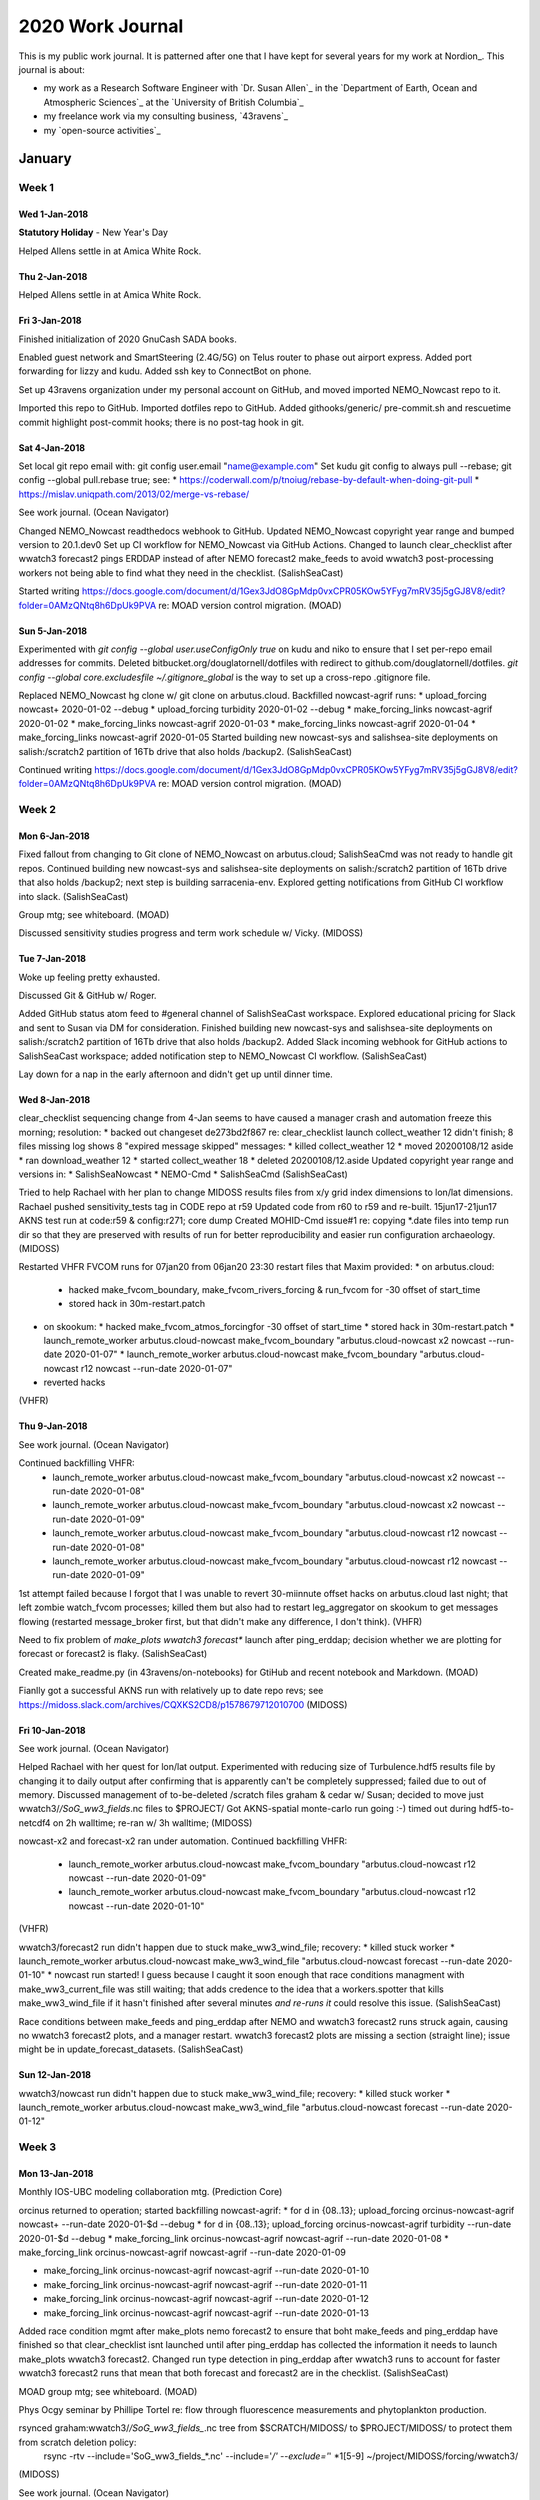 *****************
2020 Work Journal
*****************

This is my public work journal.
It is patterned after one that I have kept for several years for my work at Nordion_.
This journal is about:

* my work as a Research Software Engineer with `Dr. Susan Allen`_ in the `Department of Earth, Ocean and Atmospheric Sciences`_ at the `University of British Columbia`_
* my freelance work via my consulting business,
  `43ravens`_
* my `open-source activities`_


January
=======

Week 1
------

Wed 1-Jan-2018
^^^^^^^^^^^^^^

**Statutory Holiday** - New Year's Day

Helped Allens settle in at Amica White Rock.


Thu 2-Jan-2018
^^^^^^^^^^^^^^

Helped Allens settle in at Amica White Rock.


Fri 3-Jan-2018
^^^^^^^^^^^^^^

Finished initialization of 2020 GnuCash SADA books.

Enabled guest network and SmartSteering (2.4G/5G) on Telus router to phase out airport express.
Added port forwarding for lizzy and kudu.
Added ssh key to ConnectBot on phone.

Set up 43ravens organization under my personal account on GitHub, and moved imported NEMO_Nowcast repo to it.

Imported this repo to GitHub.
Imported dotfiles repo to GitHub. Added githooks/generic/ pre-commit.sh and rescuetime commit highlight post-commit hooks; there is no post-tag hook in git.


Sat 4-Jan-2018
^^^^^^^^^^^^^^

Set local git repo email with: git config user.email "name@example.com"
Set kudu git config to always pull --rebase; git config --global pull.rebase true; see:
* https://coderwall.com/p/tnoiug/rebase-by-default-when-doing-git-pull
* https://mislav.uniqpath.com/2013/02/merge-vs-rebase/

See work journal.
(Ocean Navigator)

Changed NEMO_Nowcast readthedocs webhook to GitHub.
Updated NEMO_Nowcast copyright year range and bumped version to 20.1.dev0
Set up CI workflow for NEMO_Nowcast via GitHub Actions.
Changed to launch clear_checklist after wwatch3 forecast2 pings ERDDAP instead of after NEMO forecast2 make_feeds to avoid wwatch3 post-processing workers not being able to find what they need in the checklist.
(SalishSeaCast)

Started writing https://docs.google.com/document/d/1Gex3JdO8GpMdp0vxCPR05KOw5YFyg7mRV35j5gGJ8V8/edit?folder=0AMzQNtq8h6DpUk9PVA re: MOAD version control migration.
(MOAD)


Sun 5-Jan-2018
^^^^^^^^^^^^^^

Experimented with `git config --global user.useConfigOnly true` on kudu and niko to ensure that I set per-repo email addresses for commits.
Deleted bitbucket.org/douglatornell/dotfiles with redirect to github.com/douglatornell/dotfiles.
`git config --global core.excludesfile ~/.gitignore_global` is the way to set up a cross-repo .gitignore file.

Replaced NEMO_Nowcast hg clone w/ git clone on arbutus.cloud.
Backfilled nowcast-agrif runs:
* upload_forcing nowcast+ 2020-01-02 --debug
* upload_forcing turbidity 2020-01-02 --debug
* make_forcing_links nowcast-agrif 2020-01-02
* make_forcing_links nowcast-agrif 2020-01-03
* make_forcing_links nowcast-agrif 2020-01-04
* make_forcing_links nowcast-agrif 2020-01-05
Started building new nowcast-sys and salishsea-site deployments on salish:/scratch2 partition of 16Tb drive that also holds /backup2.
(SalishSeaCast)

Continued writing https://docs.google.com/document/d/1Gex3JdO8GpMdp0vxCPR05KOw5YFyg7mRV35j5gGJ8V8/edit?folder=0AMzQNtq8h6DpUk9PVA re: MOAD version control migration.
(MOAD)


Week 2
------

Mon 6-Jan-2018
^^^^^^^^^^^^^^

Fixed fallout from changing to Git clone of NEMO_Nowcast on arbutus.cloud; SalishSeaCmd was not ready to handle git repos.
Continued building new nowcast-sys and salishsea-site deployments on salish:/scratch2 partition of 16Tb drive that also holds /backup2; next step is building sarracenia-env.
Explored getting notifications from GitHub CI workflow into slack.
(SalishSeaCast)

Group mtg; see whiteboard.
(MOAD)

Discussed sensitivity studies progress and term work schedule w/ Vicky.
(MIDOSS)


Tue 7-Jan-2018
^^^^^^^^^^^^^^

Woke up feeling pretty exhausted.

Discussed Git & GitHub w/ Roger.

Added GitHub status atom feed to #general channel of SalishSeaCast workspace.
Explored educational pricing for Slack and sent to Susan via DM for consideration.
Finished building new nowcast-sys and salishsea-site deployments on salish:/scratch2 partition of 16Tb drive that also holds /backup2.
Added Slack incoming webhook for GitHub actions to SalishSeaCast workspace; added notification step to NEMO_Nowcast CI workflow.
(SalishSeaCast)

Lay down for a nap in the early afternoon and didn't get up until dinner time.


Wed 8-Jan-2018
^^^^^^^^^^^^^^

clear_checklist sequencing change from 4-Jan seems to have caused a manager crash and automation freeze this morning; resolution:
* backed out changeset de273bd2f867 re: clear_checklist launch
collect_weather 12 didn't finish; 8 files missing log shows 8 "expired message skipped" messages:
* killed collect_weather 12
* moved 20200108/12 aside
* ran download_weather 12
* started collect_weather 18
* deleted 20200108/12.aside
Updated copyright year range and versions in:
* SalishSeaNowcast
* NEMO-Cmd
* SalishSeaCmd
(SalishSeaCast)

Tried to help Rachael with her plan to change MIDOSS results files from x/y grid index dimensions to lon/lat dimensions.
Rachael pushed sensitivity_tests tag in CODE repo at r59
Updated code from r60 to r59 and re-built.
15jun17-21jun17 AKNS test run at code:r59 & config:r271; core dump
Created MOHID-Cmd issue#1 re: copying *.date files into temp run dir so that they are preserved with results of run for better reproducibility and easier run configuration archaeology.
(MIDOSS)

Restarted VHFR FVCOM runs for 07jan20 from 06jan20 23:30 restart files that Maxim provided:
* on arbutus.cloud:
  * hacked make_fvcom_boundary, make_fvcom_rivers_forcing & run_fvcom for -30 offset of start_time
  * stored hack in 30m-restart.patch
* on skookum:
  * hacked make_fvcom_atmos_forcingfor -30 offset of start_time
  * stored hack in 30m-restart.patch
  * launch_remote_worker arbutus.cloud-nowcast make_fvcom_boundary "arbutus.cloud-nowcast x2 nowcast --run-date 2020-01-07"
  * launch_remote_worker arbutus.cloud-nowcast make_fvcom_boundary "arbutus.cloud-nowcast r12 nowcast --run-date 2020-01-07"
* reverted hacks
(VHFR)


Thu 9-Jan-2018
^^^^^^^^^^^^^^

See work journal.
(Ocean Navigator)

Continued backfilling VHFR:
  * launch_remote_worker arbutus.cloud-nowcast make_fvcom_boundary "arbutus.cloud-nowcast x2 nowcast --run-date 2020-01-08"
  * launch_remote_worker arbutus.cloud-nowcast make_fvcom_boundary "arbutus.cloud-nowcast x2 nowcast --run-date 2020-01-09"
  * launch_remote_worker arbutus.cloud-nowcast make_fvcom_boundary "arbutus.cloud-nowcast r12 nowcast --run-date 2020-01-08"

  * launch_remote_worker arbutus.cloud-nowcast make_fvcom_boundary "arbutus.cloud-nowcast r12 nowcast --run-date 2020-01-09"
1st attempt failed because I forgot that I was unable to revert 30-miinnute offset hacks on arbutus.cloud last night; that left zombie watch_fvcom processes; killed them but also had to restart leg_aggregator on skookum to get messages flowing (restarted message_broker first, but that didn't make any difference, I don't think).
(VHFR)

Need to fix problem of `make_plots wwatch3 forecast*` launch after ping_erddap; decision whether we are plotting for forecast or forecast2 is flaky.
(SalishSeaCast)

Created make_readme.py (in 43ravens/on-notebooks) for GtiHub and recent notebook and Markdown.
(MOAD)

Fianlly got a successful AKNS run with relatively up to date repo revs; see https://midoss.slack.com/archives/CQXKS2CD8/p1578679712010700
(MIDOSS)


Fri 10-Jan-2018
^^^^^^^^^^^^^^^

See work journal.
(Ocean Navigator)

Helped Rachael with her quest for lon/lat output.
Experimented with reducing size of Turbulence.hdf5 results file by changing it to daily output after confirming that is apparently can't be completely suppressed; failed due to out of memory.
Discussed management of to-be-deleted /scratch files graham & cedar w/ Susan; decided to move just wwatch3/*/SoG_ww3_fields*.nc files to $PROJECT/
Got AKNS-spatial monte-carlo run going :-) timed out during hdf5-to-netcdf4 on 2h walltime; re-ran w/ 3h walltime;
(MIDOSS)


nowcast-x2 and forecast-x2 ran under automation.
Continued backfilling VHFR:
  * launch_remote_worker arbutus.cloud-nowcast make_fvcom_boundary "arbutus.cloud-nowcast r12 nowcast --run-date 2020-01-09"
  * launch_remote_worker arbutus.cloud-nowcast make_fvcom_boundary "arbutus.cloud-nowcast r12 nowcast --run-date 2020-01-10"
(VHFR)

wwatch3/forecast2 run didn't happen due to stuck make_ww3_wind_file; recovery:
* killed stuck worker
* launch_remote_worker arbutus.cloud-nowcast make_ww3_wind_file "arbutus.cloud-nowcast forecast --run-date 2020-01-10"
* nowcast run started! I guess because I caught it soon enough that race conditions managment with make_ww3_current_file was still waiting; that adds credence to the idea that a workers.spotter that kills make_ww3_wind_file if it hasn't finished after several minutes *and re-runs it* could resolve this issue.
(SalishSeaCast)

Race conditions between make_feeds and ping_erddap after NEMO and wwatch3 forecast2 runs struck again, causing no wwatch3 forecast2 plots, and a manager restart.
wwatch3 forecast2 plots are missing a section (straight line); issue might be in update_forecast_datasets.
(SalishSeaCast)


Sun 12-Jan-2018
^^^^^^^^^^^^^^^

wwatch3/nowcast run didn't happen due to stuck make_ww3_wind_file; recovery:
* killed stuck worker
* launch_remote_worker arbutus.cloud-nowcast make_ww3_wind_file "arbutus.cloud-nowcast forecast --run-date 2020-01-12"


Week 3
------

Mon 13-Jan-2018
^^^^^^^^^^^^^^^

Monthly IOS-UBC modeling collaboration mtg.
(Prediction Core)

orcinus returned to operation; started backfilling nowcast-agrif:
* for d in {08..13}; upload_forcing orcinus-nowcast-agrif nowcast+ --run-date 2020-01-$d --debug
* for d in {08..13}; upload_forcing orcinus-nowcast-agrif turbidity  --run-date 2020-01-$d --debug
* make_forcing_link orcinus-nowcast-agrif nowcast-agrif --run-date 2020-01-08
* make_forcing_link orcinus-nowcast-agrif nowcast-agrif --run-date 2020-01-09

* make_forcing_link orcinus-nowcast-agrif nowcast-agrif --run-date 2020-01-10
* make_forcing_link orcinus-nowcast-agrif nowcast-agrif --run-date 2020-01-11
* make_forcing_link orcinus-nowcast-agrif nowcast-agrif --run-date 2020-01-12
* make_forcing_link orcinus-nowcast-agrif nowcast-agrif --run-date 2020-01-13
Added race condition mgmt after make_plots nemo forecast2 to ensure that boht make_feeds and ping_erddap have finished so that clear_checklist isnt launched until after ping_erddap has collected the information it needs to launch make_plots wwatch3 forecast2.
Changed run type detection in ping_erddap after wwatch3 runs to account for faster wwatch3 forecast2 runs that mean that both forecast and forecast2 are in the checklist.
(SalishSeaCast)

MOAD group mtg; see whiteboard.
(MOAD)

Phys Ocgy seminar by Phillipe Tortel re: flow through fluorescence measurements and phytoplankton production.

rsynced graham:wwatch3/*/SoG_ww3_fields_*.nc tree from $SCRATCH/MIDOSS/ to $PROJECT/MIDOSS/ to protect them from scratch deletion policy:
  rsync -rtv --include='SoG_ww3_fields_*.nc' --include='*/' --exclude='*' *1[5-9] ~/project/MIDOSS/forcing/wwatch3/
(MIDOSS)

See work journal.
(Ocean Navigator)


Tue 14-Jan-2018
^^^^^^^^^^^^^^^

See work journal.
(Ocean Navigator)

Finished backfilling nowcast-agrif:
* make_forcing_link orcinus-nowcast-agrif nowcast-agrif --run-date 2020-01-11
* make_forcing_link orcinus-nowcast-agrif nowcast-agrif --run-date 2020-01-12
* make_forcing_link orcinus-nowcast-agrif nowcast-agrif --run-date 2020-01-13
* make_forcing_link orcinus-nowcast-agrif nowcast-agrif --run-date 2020-01-14
(SalishSeaCast)


Wed 15-Jan-2018
^^^^^^^^^^^^^^^

Helped Susan set up snapd and skype on greta.

Discovered that Monday's power outage in the office due to heater and vacuum cleaner upstairs appears to have fried the D-Link Gigabit switch on my desk.
Cleaned up network gear in pantry.

FAL estate work.

Cherry-picked 2 commits from NEMO_Nowcast hg repo that I somehow pushed to Bitbucket after I migrated the repo to Git & GitHub :-( Discovered because split_results was raising an exception re: worker.cli.arrow_date() when Susan ran it manually (though it works fine in automation??)
(SalishSeaCast)

Updated MOHID-Cmd for 2020.
Resolved MOHID-Cmd issue#1 re: copying *.date files into temp run dir so that they are preserved with results of run for better reproducibility and easier run configuration archaeology.
(MIDOSS)


Thu 16-Jan-2018
^^^^^^^^^^^^^^^

Post-foreacst2 race condition mgmt failed to launch clear_checklist because ping_erddap wwatch3-forecast completed before make_plots nemo forecast2 initiated race condition mgmt.
Updated repos on salish:/scratch2/ in preparation for flip to /SalishSeaCast/; possible issues:
* OPPTools skookum:dc2323443abd2ca 19-Feb-19, salish:d33c4e9cdda8 6-Dec-19
* rivers-climatology skookum:31:45390bf38bd3 16feb19, salish:41:7d55df52a239 23nov19
Renamed /results2/SalishSea/hindcast.201905/ to nowcast-green.201905/ and created symlink for old name.
(SalishSeaCast)

Started adding V19-05 datasets:
* ubcSSg3DuGridFields1hV19-05
Added info to front page re: V19-05 datasets with gap due to server storage mgmt, and not yet real-time.
Copied setup.xml file into /opt/tomcat/content/erddap/ and bounced ERDDAP with:
* sudo /opt/tomcat/bin/shutdown.sh
* sudo /opt/tomcat/bin/startup.sh
(ERDDAP)

Monthly mtg; see whiteboard.
Helped Rachael sort out a merge issue in MIDOSS-MOHID-config.
(MIDOSS)


Fri 17-Jan-2018
^^^^^^^^^^^^^^^

FAL estate work.

Karina's PhD defense and celebration.


Sat 18-Jan-2018
^^^^^^^^^^^^^^^

White Rock; drove Modo Kona EV for the first time.

Test ran import of SSC/analysis-shared from Bitbucket to GitHub re: next week's MOAD mtg.
(SalishSeaCast)

Continued migrating personal & 43ravens repos from Bitbucket to GitHub:
* cookiecutter-djl-pypkg
* 43ravens:biz-journal to 43ravens-biz-journal
Added post-commit hooks to post highlights to rescuetime:
* ln -s ~/dotfiles/ubuntu/kudu/githooks/generic/rescuetime_commit_highlight.sh .git/post-commit
Added local user.email config settings:
* git config --local user.email "doug.latornell@43ravens.ca"


Sun 19-Jan-2018
^^^^^^^^^^^^^^^

Booked flights & hotel for Yellowknife trip.

Continued migrating MOAD repos from Bitbucket to GitHub:
* cookiecutter-moad-pypkg - cookiecutter-MOAD-pypkg
(MOAD)

Continued migrating personal & 43ravens repos from Bitbucket to GitHub:
* huebot -> HueBot
Added black pre-commit hook:
* ln -s ~/dotfiles/ubuntu/kudu/githooks/generic/pre-commit-hook.sh


Week 4
------

Mon 20-Jan-2020
^^^^^^^^^^^^^^^

MOAD group mtg; see whiteboard.
Demo-ed Bitbucket salishsea:analysis-shared to GitHub salishseacast:analysis-shared migration.
Investigated git merge tools.
(MOAD)

Phys Ocgy seminar by Tereza on SalishSeaCast carbon model.

Started updating NEMO_Nowcast dev docs re: migration to GitHub.
Discussed hindcast monthly avgs w/ Susan.
(SalishSeaCast)

Discussed sensitivity test runs and `mohid monte-carlo` w/ Vicky.
Started rsync-ing SalishSeaCast files for MOHID forcing from skookum to graham:
* rsync -rtv --include='SalishSea_1h_*_grid_*.nc' --include='SalishSea_1h_*_carp_T.nc' --include='*/' --exclude='*' 0[12]jan17 graham:project/MIDOSS/forcing/nowcast-green.201905/
(MIDOSS)


Tue 21-Jan-2020
^^^^^^^^^^^^^^^

FAL estate work.

See work joural.
(Resilient-C)

See work journal.
(Ocean Navigator)


Wed 22-Jan-2020
^^^^^^^^^^^^^^^

Continued rsync-ing SalishSeaCast files for MOHID forcing from skookum to graham;
~1h per month upload time; estimate storage at ~900Gb per year.
Turns out that Vicky already did that upload, and found the files.
(MIDOSS)

Answered question from Johannes about building wwatch3 v6.07 on cedar.

Added and updated dataset citation comment attrs:
* Add citation comment attributes to several datasets that were lacking
them.
* Update other citation comment attributes to include
Soontiens and Allen, 2017.
Not citations for:
* ubcSSaAtmosphereGridV1
* ubcSSaSurfaceAtmosphereFieldsV1
* ubcONCSCVIPCTD15mV1
* ubcONCSEVIPCTD15mV1
* ubcONCLSBBLCTD15mV1
* ubcONCUSDDLCTD15mV1
* ubcSSnBathymetryV17-02
* ubcSSn3DMeshMaskV17-02
* ubcSSn2DMeshMaskV17-02
* ubcONCTWDP1mV18-01
* ubcSSf2DWaveFields30mV17-02
* ubcSSWaveWatch3-SoGFilesV17-02
* ubcSSFVCOM-VHFRLowFilesV2
* ubcSSFVCOM-VHFR-BaroclinicX2
* ubcSSFVCOM-VHFR-BaroclinicR12
* ubcVFPA2ndNarrowsCurrent2sV1
* YuEtAlV1911
Continued adding V19-05 datasets:
* ubcSSg3DvGridFields1hV19-05
(ERDDAP)


Thu 23-Jan-2020
^^^^^^^^^^^^^^^

Broke corner off lower right rear molar during breakfast :-(

Pycharm Advanced Debugging Webinar:
Liza Shashkova and Andrey Lisin
  * Liza Debugger Features:
    * JetBrains Mono font (new)
    * can add breakpoints while debugger is running and they will take effect; also enable/disable on the fly
    * use suspend and logging expression on breakpoint to produce logging output
    * breakpoint conditions
    * any exceptions: activation policy (defaults to on termination; i.e. post-mortem debug)
    * cell debugging in Jupyter notebooks
  * Andrey Remote Debugging:
    * ssh interpreter
      * set Python interpreter (probably way into conda env)
      * choose sync folder on remote
    * remote debug run config
      * when you can't control how app runs from PyCharm?

Disabled forecst2 race condition mgmt because wwatch3 has finished before NEMO make_plots 2 days in a row (since ECCC compute upgrade shifted everything earlier).
(SalishSeaCmd)

See work journal.
(Navigator)

FAL estate work.

Email w/ Johannes about files he left on west.cloud that are long gone.


Fri 24-Jan-2020
^^^^^^^^^^^^^^^

Dentist appt to patch broken tooth and start process of getting a cap.

arbutus refused connection for upload_forcing nowcast+; re-ran manually at ~09:20 to restart automation.
Investigated how to better use race condition mgmt to ensure that clear_checklist is not launched so early that it disrupts wwatch3 post-forecast2 processing:
* need to ensure that both `make_plots nemo foreacst2 publish` and `make_plots wwatch3 foreacst2 publish` finish before make_feeds is launched
* that poses 2 problems:
  1. race condition mgmt doesn't know about worker args
  2. wwatch3 forecast2 doesn't run reliably due to make_ww3_wind_file occasionally getting stuck
(SalishSeaCast)

Email w/ Johannes about script to run wwatch3.

Wrote abstract for COSS-TT meeting.

Continued adding V19-05 datasets:
* ubcSSg3DwGridFields1hV19-05
* ubcSSgSurfaceTracerFields1hV19-05
* ubcSSg3DBiologyFields1hV19-05
* ubcSSg3DTracerFields1hV19-05
Datasets that have 18-12 versions but will not get 19-05 versions (and so will disappear):
* ubcSSgNearSurfaceUVelocity20mV18-12
* ubcSSgNearSurfaceVVelocity20mV18-12
Emailed Marlene to notify her of EOL of the ubcSSfDepthAvgdCurrents1hV18-06 dataset on 31-Jan-2020.
Started migrating erddap-datasets repo from Bitbuket to GitHub.
(ERDDAP)


Sat 25-Jan-2020
^^^^^^^^^^^^^^^

Finished migrating erddap-datasets repo from Bitbuket to GitHub.
(ERDDAP)

See work journal.
(Navigator)


Sun 26-Jan-2020
^^^^^^^^^^^^^^^

See work journal.
(Navigator)


Week 5
------

Mon 27-Jan-2020
^^^^^^^^^^^^^^^

Weekly group mtg; see whiteboard.
(MOAD)

Phys Ocgy seminar by Johannes Gemmrich on SoG wave model.

Timesheet. Staff conflict of interest declaration.

Started exploring if/how NEMO_Nowcast race conditions mgmt can be made to handle different invocations of the same worker.
(SalishSeaCast)

Farewell drinks for Gonzalo.


Tue 28-Jan-2020
^^^^^^^^^^^^^^^

collect_weather 06 had not completed at 10:00; investigation:
* 06 forecast: 109 files accumlated in /results/forcing/; 458 files downloaded byt sarracenia, but not moved to /results/forcing/
* sarracenia log:
  * a bunch of:
      2020-01-28 01:17:47,441 [ERROR] Download failed https://dd5.weather.gc.ca/model_hrdps/west/grib2/06/011/CMC_hrdps_west_LHTFL_SFC_0_ps2.5km_2020012806_P011-00.grib2
      2020-01-28 01:17:47,442 [ERROR] Failed to reach server. Reason: [Errno -3] Temporary failure in name resolution
      2020-01-28 01:17:47,442 [ERROR] Download failed https://dd5.weather.gc.ca//model_hrdps/west/grib2/06/011/CMC_hrdps_west_LHTFL_SFC_0_ps2.5km_2020012806_P011-00.grib2. Type: <class 'urllib.error.URLError'>, Value: <urlopen error [Errno -3] Temporary failure in name resolution>
  * then, later:
      2020-01-28 01:26:03,798 [INFO] expired message skipped 20200128091041.641 https://dd5.weather.gc.ca /model_hrdps/west/grib2/06/011/CMC_hrdps_west_LHTFL_SFC_0_ps2.5km_2020012806_P011-00.grib2
      2020-01-28 01:26:03,799 [INFO] expired message skipped 20200128091041.489 https://dd5.weather.gc.ca /model_hrdps/west/grib2/06/010/CMC_hrdps_west_UGRD_TGL_10_ps2.5km_2020012806_P010-00.grib2
      2020-01-28 01:26:03,799 [INFO] expired message skipped 20200128091043.610 https://dd5.weather.gc.ca /model_hrdps/west/grib2/06/011/CMC_hrdps_west_UGRD_TGL_10_ps2.5km_2020012806_P011-00.grib2
      2020-01-28 01:26:03,799 [INFO] expired message skipped 20200128091043.872 https://dd5.weather.gc.ca /model_hrdps/west/grib2/06/011/CMC_hrdps_west_PRATE_SFC_0_ps2.5km_2020012806_P011-00.grib2
      2020-01-28 01:26:03,799 [INFO] expired message skipped 20200128091044.935 https://dd5.weather.gc.ca /model_hrdps/west/grib2/06/011/CMC_hrdps_west_RH_TGL_2_ps2.5km_2020012806_P011-00.grib2
* all 12 forecast files appear to have been downloaded by sarracenia
* recovery:
    kill collect_weather 06
    rm -rf /results/forcing/atmospheric/GEM2.5/GRIB/20200128/06
    download_weather 06
    upload_forcing forecast2 failed because we were too late requesting Neah Bay ssh; Susan did recovery
    upload_forcing forecast2 for 6 clusters
    collect_weather 18
    wait for forecast2 completion
    download_weather 12
(SalishSeaCast)

See work journal.
(Navigator)

See work journal.
(Resilient-C)

Birthday dinner for Rachael.


Wed 29-Jan-2020
^^^^^^^^^^^^^^^

collect_weather 06 had not completed at 07:00; investigation:
* 06 forecast: 20 files accumulated in /results/forcing/; 546 files downloaded by sarracenia, but not moved to /results/forcing/
* similar pattern of name resolution errors in sarracenia log between 01:09:07 through 01:13:56, and again between 01:19:07 through 01:23:54.
* 12 forecast files download by sarracenia in progress
* recovery:
    kill collect_weather 06
    rm -rf /results/forcing/atmospheric/GEM2.5/GRIB/20200129/06
    download_weather 06
    upload_forcing forecast2 failed because we are using an outdated Neah Bay ssh URL re: 2019 Trump US gov't shutdown; Susan did recovery
    upload_forcing forecast2 for 6 clusters
    wait for 12 weather sarracenia downloads to finish
    collect_weather 18
    wait for forecast2 completion
    download_weather 12
    clear /SalishSeaCast/datamart/hrdps-west/ directories
Network glitched at 09:00 taking both salishsea-site and Resilient-C offline momentarily; also seemed to stall download_weather 12; deleted tree and re-ran to restart automation.
Helped Tereza set up conda env for mocsy and sort through import path issue; puzzled that path to .so has to be added explicitly.
nowcast-green got stuck on launch, and I didn't notice until ~17:30; cleaned up and re-ran make_forcing_links to get it going.
(SalishSeaCast)

See work journal.
(Navigator)

Git refresher session lead by Karina:
* why staging?
* git rm seem hyper aggressive
(MOAD)

Taught Vicky how to migrate repo from hg on Bitbucket to git on GitHub.
(MIDOSS)


Thu 30-Jan-2020
^^^^^^^^^^^^^^^

collect_weather 06 had not completed at 07:00; investigation:
* 06 forecast: 571 files accumulated in /results/forcing/; 0 files downloaded by sarracenia, but not moved to /results/forcing/
* similar pattern of name resolution errors in sarracenia log between 01:18:32 through 01:23:21 accounts for 5 missing files
* 12 forecast files download by sarracenia in progress; completed at 07:51
* recovery started at 08:15:
    kill collect_weather 06
    rm -rf /results/forcing/atmospheric/GEM2.5/GRIB/20200130/06
    download_weather 06
    collect_weather 18
    wait for forecast2 completion
    NEMO forecast2 failed due to nowcast8 VM network connection issue; retry failed due to nowcast2 connection issue; retry at ~10:35 succeeded
    download_weather 12
    clear /SalishSeaCast/datamart/hrdps-west/ directories
    pull Susan's get_NeahBay_ssh fix on salish:/scratch2
(SalishSeaCast)

Helped Rachael with private error-log repo migration to GitHub.
(MIDOSS)


Fri 31-Jan-2020
^^^^^^^^^^^^^^^

Dentist appt to prep for crown and get temporary.

Researched Tereza's mocsy import issue and learned more; see https://salishseacast.slack.com/archives/CFR6VU70S/p1580501579016600
Added codecov.io unittest coverage reporting to NEMO_Nowcast:
* added repo on codecode.io
* stored upload token as CODECOV_TOKEN secret on GitHub
* added pytest-cov to environment-test.yaml
* changed coverage report step of workflow to use codecov/codecov-action@v1 action
Started migration of SalishSeaNowcast repo to GitHub:
* import as public SalishSeaNowcast repo
(SalishSeaCast)

Understood:
  git log --pretty=oneline --abbrev-commit --graph @{u}..
as quasi-equivalent of `hg outgoing`; added `git out` alias on niko; can be used with or without --stat flag.

Disabled ubcSSfDepthAvgdCurrents1hV18-06.
(ERDDAP)


Sat 1-Feb-2020
^^^^^^^^^^^^^^

Worked through my typical "forgot to commit/push my worklog" pull/rebase/merge-conflict-resolution in git:
* git pull  # resulted in merge conflict
* git rebase --abort  # return to state before rebase to research how to proceed
* # decided to try explcity merge tool
* git pull
* git mergetool --tool kdiff3
* # resolved conflicts, saved, and exited kdiff3
* git rebase --continue
* git push
Added `git out` alias on kudu.
Understood:
  git fetch && git log --pretty=oneline --abbrev-commit --graph ..@{u}
as quasi-equivalent of `hg incoming`; added `git in` alias on kudu; can be used with or without --stat flag.
Continued migration of SalishSeaNowcast repo to GitHub:
* add repo description, link, and topics
* add repo to codecov
* store codecov upload token as CODECOV_TOKEN secret on GitHub
* add notifications to #ssc-repos channel; /github subscribe SalishSeaCast/SalishSeaNowcast
* migrate issues:
  * use kudu /media/doug/warehouse/bitbucket-issue-migration clone https://github.com/jeffwidman/bitbucket-issue-migration and bitbucket-issue-migration conda env
    * python3 -m migrate SalishSeaCast/SalishSeaNowcast salishsea/salishseanowcast douglatornell
      * use GitHub personal access token instead of GitHub password
* change readthedocs webhook
* replace .hgignore with .gitignore

* renamed env/ to envs/
* change Bitbucket pipeline to GH Actions CI workflow
  * add #ssc-repos webhook url as SLACK_WEBHOOK_URL secret on GitHub
  * added pytest-cov to environment-test.yaml
  * changed coverage report step of workflow to use codecov/codecov-action@v1 action
* update dev docs:
  *
* change run_NEMO, test_run_NEMO & deployment docs re: install from GH
* delete Bitbucket salishseanowcast repo w/ redirect
* Update clones:
  * kudu
    * mv SalishSeaNowcast hg/SalishSeaNowcast.hg
    * git clone git@github.com:SalishSeaCast/SalishSeaNowcast.git
    * rsync -rltv hg/SalishSeaNowcast.hg/.idea SalishSeaNowcast/
    * rm SalishSeaNowcast/.idea/vcs.xml
    * git config --local user.email "dlatornell@eoas.ubc.ca"
    * ln -s ~/dotfiles/ubuntu/kudu/githooks/generic/pre-commit-hook.sh
    * ln -s ~/dotfiles/ubuntu/kudu/githooks/generic/rescuetime_commit_highlight.sh .git/hooks/post-commit

  * niko
  * skookum
  * salish
  * arbutus.cloud
(SalishSeaCast)


Sun 2-Feb-2020
^^^^^^^^^^^^^^

See work journal.
(Navigator)


February
========

Week 6
------

Mon 3-Feb-2020
^^^^^^^^^^^^^^

MOAD group mtg; see whiteboard.
(MOAD)

See work journal.
(Navigator)

Answered email from Mike re: updating gomss-site.
(GoMSS)

Invited Ben to GitHub orgs.
Continued migration of SalishSeaNowcast repo to GitHub:
* Update clones:
  * niko
    * mv SalishSeaNowcast hg/SalishSeaNowcast.hg
    * git clone git@github.com:SalishSeaCast/SalishSeaNowcast.git
    * rsync -rltv hg/SalishSeaNowcast.hg/.idea SalishSeaNowcast/
    * rm SalishSeaNowcast/.idea/vcs.xml
    * git config --local user.email "dlatornell@eoas.ubc.ca"
    * ln -s ~/dotfiles/ubuntu/niko/githooks/generic/pre-commit-hook.sh
    * ln -s ~/dotfiles/ubuntu/niko/githooks/generic/rescuetime_commit_highlight.sh .git/hooks/post-commit
  * salish
    * rm -rf SalishSeaNowcast
    * git clone git@github.com:SalishSeaCast/SalishSeaNowcast.git
Migrated repos to GitHub:
* SalishSeaCast/analysis-doug
  * update copyright year range
  * update make_readme.py modules
  * fix Markdown headings in notebooks
* SalishSeaCast/nowcast-vm
(SalishSeaCast)


Tue 4-Feb-2020
^^^^^^^^^^^^^^

See work journal.
(Navigator)


Wed 5-Feb-2020
^^^^^^^^^^^^^^

See work journal.
(Navigator)

Email to Emilio re: no SSC datasets on NVS since 30-Sep.
Continued migration of SalishSeaNowcast repo to GitHub:
* renamed env/ to envs/
* moved requirements.txt to top level dir to take advantage of Insights Dependency Graph and Dependabot Security alerts
* starting adding GH Actions CI workflow
  * added #ssc-repos webhook url as SLACK_WEBHOOK_URL secret on GitHub

* update dev docs:
  *
* change run_NEMO, test_run_NEMO & deployment docs re: install from GH
* delete Bitbucket salishseanowcast repo w/ redirect

* Update clones:
  * skookum
  * arbutus.cloud
(SalishSeaCast)


<<<<<<< HEAD
Thu 6-Feb-2020
^^^^^^^^^^^^^^

FAL estate work.

See work journal.
(Navigator)

Migrated Bitbucket douglatornell/aims-workshop to GitHub douglatornell/AIMS-Workshop for one of Susan's classes assignment.
(MOAD)


Fri 7-Feb-2020
^^^^^^^^^^^^^^

See work journal.
(Navigator)

Monthly project mtg; see whiteboard.
(MIDOSS)

Continued migration of SalishSeaNowcast repo to GitHub:
* continued adding GH Actions CI workflow

* update dev docs:
  *
* delete Bitbucket salishseanowcast repo w/ redirect

* Update clones:
  * arbutus.cloud

Worked w/ Charles to flip salish:/scratch2 to become skookum:/SalishSeaCast:
* updated NEMO_Nowcast and SalishSeaNowcast git clones
* create /scratch2/datamart/hrdps-west/[00|06|12|18] directories
* committed removal of forecast2 race condition mgmt
* changed run_NEMO, test_run_NEMO & deployment docs re: install from GH
* kill collect_weather 00
* kill watch_fvcom nowcast-x2
* kill watch_fvcom nowcast-r12
* kill forecast-x2 run
* kill nowcast-r12 run
* stop supervisord
* stop salishsea-site
* flip
* had to build new conda envs :-(
* start salishsea-site
* update arbutus.cloud clone
* start supervisord
* re-start collect_weather 00
* re-start nowcast-x2 run
* re-start nowcast-r12 run
There may be chaos for the forecast2 runs because I did not copy the checklist into the new /SalishSeaCast.
(SalishSeaCast)


Sat 8-Feb-2020
^^^^^^^^^^^^^^

Cleaned up after failed forecast2 launch due to startup without checklist after yesterday's /SalishSeaCast flip; skipped forecast2 runs; started nowcast automation manually about 1hr late.
nowcast-dev failed because I followed the docs that told me to build SalishSeaCast on salish instead of SalishSeaCast_Blue; fixed docs; did build; manually re-launched nowcast-dev via make_forcing_links.
make_fvcom_atmos_forcing failed on skookum due to missing dependencies for OPPTools; did git checkout 4af96c499cdc49e96a87f999870be1560807d925 to get same working version as on arbutus; and launched nowcast-x2 and nowcast-r12 manually.
(SalishSeaCast)

Transferred GitHub douglatornell/AIMS-Workshop to UBC-MOAD/AIMS-Workshop where it really belongs; replaced .hgignore with .gitignore.
(MOAD)

See work journal.
(Navigator)

Migrated repos to GitHub:
* SalishSeaCast/SOG-Bloomcast-Ensemble

  * update copyright year range
  * update make_readme.py modules
  * fix Markdown headings in notebooks
(bloomcast)


Sun 9-Feb-2020
^^^^^^^^^^^^^^

Updated SOG-Bloomcast-Ensemble:
  * post-commit hook
  * user.email
  * no pre-commit hook for black

  * update dev env pkgs re: security alerts
  * update copyright year range
(bloomcast)

FAL estate work.

make_plots nemo forecast publish failing due to numpy errors:
* figures/publish/pt_atkinson_tide.py", line 95, in _plot_tide_cycle
    TypeError: float() argument must be a string or a number, not 'Timestamp'
* figures/publish/compare_tide_prediction_max_ssh.py", line 184, in _prep_plot_data
    numpy.core._exceptions.UFuncTypeError: ufunc 'add' cannot use operands with types dtype('O') and dtype('<m8[s]')
* changed nowcast-fig-dev.yaml from python=3.7 to python>=3.6
* built nowcast-fig-dev-feb20 env
* TypeError: float()... is the new manifestation of issue#69
* Hacked around numpy.core._exceptions.UFuncTypeError: ufunc 'add'... with an astype() in figures.shared, but need to understand the deeper issue.
Explored HRDPS 1km experimental forecast; decided to try to get a sarracenia client running to capture it for now and worry about extending collect_weather later:
* created SalishSeaNowcast/sarracenia/hrdps-west-1km.conf
* added [program:sr_subscribe-hrdps-west-1km] section to SalishSeaNowcast/config/supervisord.ini
* added
    amqps://anonymous:anonymous@dd.alpha.weather.gc.ca
  to skookum:.config/sarra//credentials.conf
* supervisorctl reload added and startd sr_subscribe-hrdps-west-1km
(SalishSeaCast)


Week 7
------

Mon 10-Feb-2020
^^^^^^^^^^^^^^^

UBC/DFO model collab mtg:
* SSMS presentation by Elise
* discussed Laura's initial analysis of dissolved O2 from hindcast; model seems low
* talked about 1km HRDPS
* I emailed link to Susan's 2019-05 hindcast viz book to Laura & Michael
* forwarded 1km HRDPS email to Laura and Michael
(Prediction Core)

Weekly group mtg; see whiteboard.
(MOAD)

Phys ocgy seminar; Ocean Sciences practice talks by Elise & Anna

Emailed Sandrine re: my failure to get sarracenia working for 1 km HRDPS; solution: amqp instead of amqps because dd.alpha is not yet HTTPS.
Started work on adapting download_weather and collect_weather to operate on either 2.5km or 1km HRDPS product streams.
Hacked download_weather enough to get files from dd.alpha server.
(SalishSeaCast)


Tue 11-Feb-2020
^^^^^^^^^^^^^^^

See work journal.
(Navigator)

FAL estate work.


Wed 12-Feb-2020
^^^^^^^^^^^^^^^

See work journal.
(Navigator)

Finished backlog downloads of 1km HRDPS files from dd.alpha server using hacked download_weather.
Continued hacking on SalishSeaNowcast CI workflow:
* used pip install --src to try to get dependencies pkgs source checkouts out of pkg envs/ dir
Continued work on adapting download_weather and collect_weather to operate on either 2.5km or 1km HRDPS product streams.
(SalishSeaCast)

Completed UBC staff conflict of interest declaration.


Thu 13-Feb-2020
^^^^^^^^^^^^^^^

Dentist appt for final lower right molar cap.

See work journal.
(Navigator)

See work journal.
(Resilient-C)

Helped Rachael via slack to try to get started using mohid monte-carlo.
(MIDOSS)

Downloaded today's 1km HRDPS files from dd.alpha server using hacked download_weather.
(SalishSeaCast)


Fri 14-Feb-2020
^^^^^^^^^^^^^^^

See work journal.
(Navigator)

Fixed bugs reported by Vicky in Make-MIDOSS-Forcing re: MF0 in output path, and output directories creation in /scratch/dlatorne/MIDOSS/forcing/.
(MIDOSS)

Continued hacking on SalishSeaNowcast CI workflow:
* used Bitbucket password passed as secret to do pip VCS install of private FVCOM-Cmd pkg
* used GitLab personal access token passed as secret to do pip VCS install of private OPPTools pkg
Downloaded today's 1km HRDPS files from dd.alpha server using hacked download_weather.
Continued work on adapting download_weather and collect_weather to operate on either 2.5km or 1km HRDPS product streams.
Updated skookum OPPTools checkout to detached HEAD 6c784a4d to get get_cmap_speed() that was causing `make_plots fvcom * research` to fail.
(SalishSeaCast)

Attended CMOS annual tour lecture about 2020 Canadian Climate Change Assessment Report by NAthan Gillet of CCCma.

Deleted ubcSSfDepthAvgdCurrents1hV18-06 from ERDDAP.
(ERDDAP)


Sat 15-Feb-2020
^^^^^^^^^^^^^^^

Created navigator conda env on kudu so that I can run unit tests there rather than in container to avoid PyCharm remote interpreter file sync hitches; had to remove strict version pinning on gdal and libgdal from config/conda/environment.yml

Worked with Susan to migrate production from 2018-12 to 2019-05:
* Susan crafted SS-run-sets/v201915/nowcast-[blue|green] dirs and symlinked forecast and forecast2 from the nowcast-blue dir
* uploaded to arbutus.cloud:
  * recent LiveOcean_v201905_*.nc files
  * hindcast.201905/14feb20 restart files
  * symlinked hindcast.201905/14feb20 as nowcast-green/14feb20
* update nowcast.yaml:
  * "temperature salinity"."file template"
  * "temperature salinity".parameter_set
  * "run types":"run sets dir"
  * "results archive"
  * run."enabled hosts".salish-nowcast."run types".nowcast-green.results
* tag repos with PROD-nowcast-green-201905 at PROD-hindcast_201905-v3
  * grid
  * NEMO-3.6-code
  * rivers-climatology
  * tides
  * tracers
  * XIOS-ARCH
* tag repo with PROD-nowcast-green-201905 at PROD-nowcast-green-201812
  * XIOS-2
* pulled and update SalishSeaNowcast repo on skookum
* pulled and updated repos on arbutus.cloud:
  * updated to PROD-nowcast-green-201905:
    * NEMO-3.6-code
    * XIOS-2
    * XIOS-ARCH
    * grid
    * rivers-climatology
    * tides
    * tracers
  * updated to tip:
    * NEMO-Cmd
    * NEMO_Nowcast
    * SS-run-sets
    * SalishSeaCmd
    * SalishSeaNowcast
    * moad_tools
* update NEMO-3.6-code:
  * arbutus.cloud SalishSeaCast and SalishSeaCast_Blue
  * salish for nowcast-dev SalishSeaCast_Blue
* Susan edited nowcast-green/14feb20/namelist_cfg on arbutus to make its nn_it000 value consistent with the uploaded restart files
* launched nowcast-green test via make_forcing_links
  * nowcast-green and wwatch3 nowcast ran successfully
  * wwatch3 forecast failed
* created results dirs:
  * /results/SalishSea/nowcast-blue.201905
  * /results/SalishSea/forecast.201905
  * /results/SalishSea/forecast2.201905
* symlinked 10-15feb20 into above results dirs so that rolling forecasts will be smooth
Downloaded today's 1km HRDPS files from dd.alpha server using hacked download_weather.
(SalishSeaCast)

See work journal.
(Navigator)


Sun 16-Feb-2020
^^^^^^^^^^^^^^^

Continued work w/ Susan to migrate production from 2018-12 to 2019-05:
* nowcast/16feb20 failed due to incorrect nn_it000 value in nowcast/15feb20/namelist_cfg; the value on arbutus needed to be changed to be compatible with the nowcast-green/15feb20 restart file that we produced last night
* nowcast/16feb20 failed again due to a missed closing tag in file_def.xml; Susan fixed
* nowcast-agrif failed due to outdated LiveOcean file names:
  * uploaded recent LiveOcean_v201905_*.nc files to orcinus
  * Susan updated namelist.lateral to refer to them
  * pulled SS-run-sets on orcinus
  * re-launched with make_forcing_links orcinus nowcast-agrif
* nowcast-agrif failed due to broken symlink for namelist_top_cfg after updating SS-runsets re: above failure:
  * breakage due to splitting of namelist_top_cfg into several files
  * Susan replaced broken symlink with appropriate concatenated namelist_top_cfg file for agrif only
  * pulled SS-run-sets on orcinus
  * re-launched with make_forcing_links orcinus nowcast-agrif
* updated nowcast-green ERDDAP dataset ids to V19-05 in config for ping_erddap
* modernized ping_erddap unit tests
* nowcast-agrif failed due to too agreesive updating of namelist.lateral:
  * Susan fixed namelist.lateral
  * pulled SS-run-sets on orcinus
  * re-launched with make_forcing_links orcinus nowcast-agrif
* nowcast-dev failed because it was looking for 201712 LiveOcean files:
  * Susan added nowcast-dev/ dir to SS-run-sets/v201915/
  * Susan changed nowcast-dev in nowcast.yaml config from running v201702 to v201905
  * pulled SS-run-sets on skookum
  * pulled SalishSeaNowcast on skookum
  * re-launched with make_forcing_links salish nowcast+ --shared-storage
* changed nowcast-dev results storage to new nowcast-dev.201905/ directory
* emailed Emilio re: change from V18-12 to V19-05
* updated ERDDAP front page
Downloaded today's 1km HRDPS files from dd.alpha server using hacked download_weather.
(SalishSeaCast)

See work journal.
(Navigator)


Week 8
------

Mon 17-Feb-2020
^^^^^^^^^^^^^^^

**Statutory Holiday** - BC Family Day

See work journal.
(Navigator)

Continued work w/ Susan to migrate production from 2018-12 to 2019-05:
* nowcast-dev failed because 16feb20 restart and namelist_cfg weren't in nowcast-dev.201905 ???:
  * created appropriate symlinks
  * re-launched with make_forcing_links salish nowcast+ --shared-storage
Downloaded today's 1km HRDPS files from dd.alpha server using hacked download_weather.
(SalishSeaCast)


Tue 18-Feb-2020
^^^^^^^^^^^^^^^

See work journal.
(Navigator)

Got fingerprints done for DFO security screening.

Downloaded today's 1km HRDPS 00 files from dd.alpha server using hacked download_weather.
(SalishSeaCast)


Wed 19-Feb-2020
^^^^^^^^^^^^^^^

collect_weather 06 failed due to network issues; recovery started at 07:30:
  kill collect_weather 06
  rm -rf /results/forcing/atmospheric/GEM2.5/GRIB/20200219/06
  download_weather 06
  wait for 12 weather sarracenia downloads to finish
  collect_weather 18
  wait for forecast2 completion
  download_weather 12
make_ww3_wind_file for forecast2 got stuck; killed it and re-ran manually for forecast.

Downloaded today's 1km HRDPS files from dd.alpha server using hacked download_weather.
(SalishSeaCast)

See work journal.
(Navigator)

Dental hygiene appt.

Sent DFO security screening package to Wanda@NAFC.

Started work on setting up 2020 bloomcast:
* runs dir: /data/dlatorne/SOG-projects/SoG-bloomcast-ensemble/run/
* created /data/dlatorne/SOG-projects/hg/
* moved SoG-bloomcast-ensemble/ to hg/SoG-bloomcast-ensemble.hg/
* cloned SOG-Bloomcast-Ensemble from GitHub
* replaced .hgignore with .gitignore
* cp run/2019_bloomcast_inifile.yaml run/2020_bloomcast_infile.yaml
* archived 2019_bloomcast* files in run/2019/
* archived bloomcast.log and bloom_date_evolution.log files into run/2019/
* edit 2020_bloomcast_infile.yaml
* edit config.yaml
* disable push to web for test run
* source activate /data/dlatorne/SOG-projects/blomcast-env-mpl-1.5.3 # note misspelling
* pip install -e /data/dlatorne/SOG-projects/SoG-Bloomcast-Ensemble
* test run: cd run && bloomcast ensemble -v config.yaml
* test run succeeded: 10mar 12mar 20mar 07apr 13apr
* enabled push to web
* deleted wind_data_date to allow repeat run for today
* updated repo clone spelling in cronjob.sh
* ran manual production run w/ bash ./cronjob.sh; success! :-)
* checked bloomcast page on salishsea-site
* posted link to SalishSeaCast whiteboard
* enable cron job on salish
* commit 2020 config files

* edit new weather descriptions into cloud fraction file and commit
* tag for 2020
(bloomcast)

Talked to Vicky about oil movement wind sensitivity experiment pipeline.
(MIDOSS)


Thu 20-Feb-2020
^^^^^^^^^^^^^^^

See work journal.
(Navigator)

make_forcing_links orcinus nowcast-agrif glitched on auth; re-ran manually with success at ~10:40.
Downloaded today's 1km HRDPS files from dd.alpha server using hacked download_weather.
Continued work on adapting download_weather and collect_weather to operate on either 2.5km or 1km HRDPS product streams.
(SalishSeaCast)

Vancouver to Yellowknife


Fri 21-Feb-2020
^^^^^^^^^^^^^^^

Yellowknife.
Walked part way around Niven Lake near hotel. Went to Aurora Village.

See work journal.
(Navigator)

Downloaded today's 1km HRDPS files from dd.alpha server using hacked download_weather.
Continued work on adapting download_weather and collect_weather to operate on either 2.5km or 1km HRDPS product streams.
(SalishSeaCast)


Sat 22-Feb-2020
^^^^^^^^^^^^^^^

Yellowknife.
Dog sled tour from Grace Lake with Becks Kennels guide Elizabeth.
Walked to Old Town and Snow Castle on Yellowknife Bay of Great Slave Lake, via NWT Brewing tap room.
Midnight stroll to try to view aurora to the hill behind the hotel above Niven Lake.

See work journal.
(Navigator)

Downloaded today's 1km HRDPS files from dd.alpha server using hacked download_weather.
Finished work on adapting download_weather and collect_weather to operate on either 2.5km or 1km HRDPS product streams.
Finally solved CI workflow VCS install for SalishSeaTools; needed quotes in workflow YAML to protect &subdirectory=.
(SalishSeaCast)


Sun 23-Feb-2020
^^^^^^^^^^^^^^^

Long walk part way around Frame Lake.

Yellowknife to Vancouver

Figured out how to suppress TLS certs verification via requests.Session in download_weather instead of having to hack the option all the way into request.get().
(SalishSeaCast)


Week 9
------

Mon 24-Feb-2020
^^^^^^^^^^^^^^^

Deleted YuEtAlV1911 dataset that is now on UBC Dataverse at https://doi.org/10.5683/SP2/ZM89PF
(ERDDAP)

(SalishSeaCast)

Started migration of UBC_MOAD group repos:
* ariane-2.2.6_00
(MOAD)

Phys Ocgy seminar by Tetyana Ross re: O2 min zone and seamount marine protected areas.

Earth Data Science candidate seminar by Alison Malcolm re: data science for geophysics

Helped Vicky run split_results on her wind effect investigation.
(MIDOSS)


Tue 25-Feb-2020
^^^^^^^^^^^^^^^

See work journal.
(Navigator)

Continued migration of UBC_MOAD group repos:
* seatracker-matlab
* SeaTracker-Python
(MOAD)


Wed 26-Feb-2020
^^^^^^^^^^^^^^^

See work journal.
(Navigator)

Continued migration of UBC_MOAD group repos:
* ariane-2.2.8-code
* docs
  * change readthedocs webhook
    * application/json
    * Leave the Secrets field blank
    * select individual events: Branch or tag creation, Branch or tag deletion, and Pushes
  * update copyright year range
  * update badges in README and contributing
  * resolve security alerts re: jinja2, requests, urllib3, cryptography
  * update readthedoc.yml file to schema 2.0
  * subscribe to notifications in #ssc-repos channel
(MOAD)

Emailed Michael about 1km HRDPS archive from 2019-10-24 onward saying that we don't have storage for full RPNs, just 11 surface-ish variables (~75G).
Updated SalishSeaNowcast dev docs & README re: Bitbucket to GitHub migration.
Fixed bugs in NEMO_Nowcast docs re: Bitbucket to GitHub migration.
(SalishSeaCast)


Thu 27-Feb-2020
^^^^^^^^^^^^^^^

Emailed Rachael & Vicky re: deleting /results2/MIDOSS/; got approval and did the deletion.
(MIDOSS)

See work journal.
(Navigator)


Fri 28-Feb-2020
^^^^^^^^^^^^^^^

Mtg w/ Richard Dewey & Gordon Rees of ONC re: modelling support:
* Susan, Doug, Ben
* ONC has lots of new funding for operational support
Discussed new workstations spec and chopstick, and load on skookum with Charles.
Discussed dask and chunking with Ben.
(SalishSeaCast)

Finished migration of UBC_MOAD group repos:
* moad_tools
  * subscribe to notifications in #ssc-repos channel
  * change readthedocs webhook
    * application/json
    * Leave the Secrets field blank
    * select individual events: Branch or tag creation, Branch or tag deletion, and Pushes
  * add .gitignore
  * update copyright year range
  * update readthedoc.yml file to schema 2.0
  * bump version to 20.1.dev0
  * update dev env and requirements.txt
  * update badges in README and contributing
(MOAD)

Created repos migration plan for next week and emailed it.
Discussed proscribed wind runs with Vicky.
(MIDOSS)


Sat 29-Feb-2020
^^^^^^^^^^^^^^^

White Rock

Changed skookum and arbutus installs of moad_tools to be git clones.
Updated deployment docs re: moad_tools clone, and python3 -m pip install.
(SalishSeaCast)

We Shall Overcome MLK concert lead by Damien Sneed at Chan Centre


Sun 1-Mar-2020
^^^^^^^^^^^^^^

Started processing of Yellowknife photos:
* launch RPD with /media/doug/warehouse/Pictures/RapidPhotoDownloader-0.9.14/RapidPhotoDownloader/bin/rapid-photo-downloader
* Downloaded all images from OM-D card
* discovered that camera clock had reset to 2012-01-01 00:00 for all images; fixed file names via Python in /media/doug/warehouse/Pictures/ and on backup drive
* imported them into Darktable
* updated backup drive
* ran borg backup to lizzy

Preliminary 2019 income tax work.

FAL estate work.


Week 10
-------

Mon 2-Mar-2020
^^^^^^^^^^^^^^

Returned JRA's rental scooter to McDonald Home Healthcare.

Moad team mtg; see whiteboard.
Emailed Karina re: her trick for cloning git repo into existing hg clone.
(MOAD)

Started migration of MIDOSS repos:
* Vicky migrated:
  * sensitivity-tests-log
  * docs
  * analysis-ashutosh
* analysis-doug
* analysis-xaoimei
Emailed Shihan and Xaoimei for their GitHub ids
* docs:
  * subscribe to notifications in #soiled channel
  * change readthedocs webhook
    * application/json
    * Leave the Secrets field blank
    * select individual events: Branch or tag creation, Branch or tag deletion, and Pushes
  * update copyright year range
  * resolve security alerts re: jinja2, requests, urllib3, cryptography
  * update badges in README and contributing
  * update readthedoc.yml file to schema 2.0
(MIDOSS)

readthedocs doesn't like to use conda-forge channel because repodata.json file is too big.

Invited Elise to GitHub orgs.
Backfilled fvcom nowcast-r12 publish figures for 13-19 and 22-29 Feb
(SalishSeaCast)

Did ONC annual survey and compiled list of talks, posters, etc. I was named on in 2019.


Tue 3-Mar-2020
^^^^^^^^^^^^^^

See work journal.
(Navigator)

FAL estate work.


Wed 4-Mar-2020
^^^^^^^^^^^^^^

See work journal.
(Navigator)

Continued migration of MIDOSS repos:
* salishseashihan
* midoss-mohid
* ubc-week-mar19
* wwatch3-cmd:
  * subscribe to notifications in #ssc-repos channel
  * change readthedocs webhook
    * application/json
    * Leave the Secrets field blank
    * select individual events: Branch or tag creation, Branch or tag deletion, and Pushes
  * replace .hgignore with .gitignore
  * change env/ to envs/
  * change `pip install` to `python3 -m pip install`
  * move requirements.txt from envs/ to top level; remember to change in comments
  * update copyright year range
  * bump version to 20.1.dev0
  * **failed to update dev env to Python 3.8 due to conda pkg conflicts**
  * add github-actions incoming webhook app to MIDOSS #soiled channel
  * add SLACK_WEBHOOK_URL secret to repo on GitHub
  * add CODECOV_TOKEN secret to repo on GitHub
  * add CI workflow; remember to delete Python from environment-test.yaml
  * update badges and text in README and contributing
(MIDOSS)

Discovered that wwatch3 runs failed in forecast2 on 3-Mar.
(SalishSeaCast)


Thu 5-Mar-2020
^^^^^^^^^^^^^^

wwatch3/forecast2/03mar20 failure is due to stuck make_ww3_wind_file worker.
Discovered automation mess:
* ValueError due to time dimension values from make_plots fvcom that had been running all night
* collect_weather 00 never finished
    2020-03-04 19:55:41,980 [ERROR] Unexpected error: [Errno 110] Connection timed out
    2020-03-04 19:55:52,149 [ERROR] Unexpected error: [Errno 32] Broken pipe
    ...
    2020-03-04 20:57:40,286 [INFO] heartbeat. Sarracenia version is: 2.20.02b1

    2020-03-04 20:57:40,286 [INFO] hb_memory cpu_times user=2334.92 system=254.64 elapse=26111210.2
    2020-03-04 20:57:40,286 [INFO] hb_memory, current usage: 52.3 MiB trigger restart if increases past: 154.1 MiB
    2020-03-04 20:57:40,286 [INFO] hb_pulse message_count 1774786 publish_count 0
    2020-03-04 20:57:40,291 [WARNING] hb_pulse no pulse, and no connection... reconnecting
    2020-03-04 20:57:40,291 [ERROR] Unexpected error: [SSL: BAD_LENGTH] bad length (_ssl.c:2457)
    2020-03-04 20:57:40,291 [ERROR] Unexpected error: [SSL: BAD_LENGTH] bad length (_ssl.c:2457)
    2020-03-04 20:57:40,291 [ERROR] Unexpected error: [SSL: BAD_LENGTH] bad length (_ssl.c:2457)
    2020-03-04 20:57:40,292 [ERROR] Unexpected error: [SSL: BAD_LENGTH] bad length (_ssl.c:2457)
    2020-03-04 20:57:40,292 [ERROR] Unexpected error: [SSL: BAD_LENGTH] bad length (_ssl.c:2457)
    2020-03-04 20:57:40,292 [INFO] AMQP  broker(dd.weather.gc.ca) user(anonymous) vhost()
    2020-03-04 20:57:40,292 [INFO] Using amqp module (AMQP 0-9-1)
    2020-03-04 20:57:40,932 [INFO] Binding queue q_anonymous.sr_subscribe.hrdps-west.74434425.78671301 with key v02.post.model_hrdps.west.grib2.# from exchange xpublic on broker amqps://anonymous@dd.weather.gc.ca
    2020-03-04 20:57:41,234 [INFO] reading from to anonymous@dd.weather.gc.ca, exchange: xpublic
    2020-03-04 20:57:41,367 [INFO] report_back to anonymous@dd.weather.gc.ca, exchange: xs_anonymous
    2020-03-04 20:57:41,367 [INFO] hb_retry on_heartbeat
    2020-03-04 20:57:41,367 [INFO] sr_retry on_heartbeat
    2020-03-04 20:57:41,379 [INFO] No retry in list
    2020-03-04 20:57:41,382 [INFO] sr_retry on_heartbeat elapse 0.014716
  recovery:
    mv /results/forcing/atmospheric/GEM2.5/GRIB/20200305/00 /results/forcing/atmospheric/GEM2.5/GRIB/20200305/00.aside
    pkill -f collect_weather
    download_weather 00 2.5km
    download_weather 06 2.5km
    rm -rf /results/forcing/atmospheric/GEM2.5/GRIB/20200305/00.aside
    rm -rf /SalishSeaCast/datamart/hrdps-west/06/*
    rm -rf /SalishSeaCast/datamart/hrdps-west/12/*
    wait for forecast2 runs to complete
    download_weather 12 2.5km
    collect_weather 18 2.5km
* wwatch3 recovery:
    arbutus: pkill -f make_ww3_wind_file
    launch_remote_worker arbutus.cloud-nowcast make_ww3_wind_file "arbutus.cloud-nowcast forecast --run-date 2020-03-03"
    had some trouble with left over race condition management
    launch_remote_worker arbutus.cloud-nowcast make_ww3_current_file "arbutus.cloud-nowcast forecast --run-date 2020-03-03"
    launch_remote_worker arbutus.cloud-nowcast make_ww3_wind_file "arbutus.cloud-nowcast forecast --run-date 2020-03-04"
    launch_remote_worker arbutus.cloud-nowcast make_ww3_current_file "arbutus.cloud-nowcast forecast --run-date 2020-03-04"
    launch_remote_worker arbutus.cloud-nowcast make_ww3_wind_file "arbutus.cloud-nowcast forecast --run-date 2020-03-05"
    launch_remote_worker arbutus.cloud-nowcast make_ww3_current_file "arbutus.cloud-nowcast forecast --run-date 2020-03-05"
(SalishSeaCast)

See work journal.
(Navigator)


Fri 6-Mar-2020
^^^^^^^^^^^^^^

Continued migration of MIDOSS repos:
* MIDOSS-MOHID-grid
  * subscribe to notifications in #soiled channel
* MIDOSS-MOHID-CODE
  * subscribe to notifications in #soiled channel
  * replace .hgignore with .gitignore
* Make-MIDOSS-Forcing
  * subscribe to notifications in #soiled channel
  * replace .hgignore with .gitignore
  * change readthedocs webhook
    * application/json
    * Leave the Secrets field blank
    * select individual events: Branch or tag creation, Branch or tag deletion, and Pushes
  * rename env/ to envs/
  * change pip install to python3 -m pip install
  * update pkgs & versions in recent dev env
  * move requirements.txt to top level dir
  * update README and dev docs re: migration to GitHub
(MIDOSS)

Zoom mtg w/ Yvonne Coady & Derek Jacoby at uVic re: 3D viz of SalishSeaCast.
(Prediction Core)

Mtg w/ Tiffany re: pytest.


Sat 7-Mar-2020
^^^^^^^^^^^^^^

Continued migration of MIDOSS repos:
* MIDOSS-MOHID-config failed; sent support request msg to GitHub; response was that it is unclear from logs what the problem is
Updated MOHID-Cmd code & docs re: repos migrated to GitHub.
(MIDOSS)

Explored merge conflict resolution in `git pull --rebase` context in work journal:
  git pull --rebase
  # merge conflict
  git mergetool --tool kdiff3
  # resolve conflicts
  git rebase --continue
Can set kdiff3 as default merge tool on kudu with:
  git config --global merge.tools kdiff3
Added section to MOAD VCS migration doc.


Sun 8-Mar-2020
^^^^^^^^^^^^^^

See work journal.
(Navigator)


Week 11
-------

Mon 9-Mar-2020
^^^^^^^^^^^^^^

Re-familiarized myself with `mohid monte-carlo` sub-command in prep for session this afternoon w/ Rachael & Vicky.
Continued migration of MIDOSS repos:
* mohid-cmd:
  * subscribe to notifications in #ssc-repos channel
  * change readthedocs webhook
    * application/json
    * Leave the Secrets field blank
    * select individual events: Branch or tag creation, Branch or tag deletion, and Pushes
  * add SLACK_WEBHOOK_URL secret to repo on GitHub
  * add CODECOV_TOKEN secret to repo on GitHub
  * replace .hgignore with .gitignore
  * move requirements.txt from envs/ to top level; remember to change in comments
  * **failed to update dev env to Python 3.8 due to conda pkg conflicts**
  * add CI workflow; remember to delete Python from environment-test.yaml
  * update badges and text in README and contributing
(MIDOSS)

UBC-IOS modelling collaboration mtg:
* UBC: Susan, Elise, Doug
* IOS: Laura, Maxim
* Elise presented her Ocean Sciences talk
(Prediction Core)

MOAD team mtg; see whiteboard.
(MOAD)

Vancouver to Nanaimo


Tue 10-Mar-2020
^^^^^^^^^^^^^^^

Nanaimo

See work journal.
(Navigator)

SoPO mtg:
* pull temperature and salinty time series for Departure Bay and Chrome Island lighthouse locations to compare w/ Peter Chandler time series
(SalishSeaCast)


Wed 11-Mar-2020
^^^^^^^^^^^^^^^

Nanaimo

Started migration of SalishSeaCast repos:
* SalishSeaWaves
* NEMO-3.1
* CONCEPTS-110
* NEMO-EastCoast
* SoG-Obs
* NEMO-3.4-Code
* NEMO-Forcing; has 13 large files (1 mesh mask, 12 initial T&S) that we have to decide how to handle
SoPO mtg; see hand-written notes.
(SalishSeaCast)

Finished MOHID-Cmd docs updates re: VCS migration.
(MIDOSS)

Vancouver to Nanaimo


Thu 12-Mar-2020
^^^^^^^^^^^^^^^

See work journal.
(Navigator)

Built new Python 3.8 dev env for SalishSeaNowcast on kudu.
Updated psutil version on skookum and arbutus re: dependabot security alert; conda says that arbutus env is inconsistent.
(SalishSeaCast)

Conjunctivitis


Fri 13-Mar-2020
^^^^^^^^^^^^^^^

See work journal.
(Navigator)

Continued migration of SalishSeaCast repos:
* XIOS-1.0
download_live_ocean failed with an import error; presumed due to psutil update yesterday making env unstable; built a new nowcast-env on skookum:
  cp nowcast-env/etc/conda/activate.d/envvars.sh nowcast-env-envvars.sh
  conda update -n base -c defaults conda
  conda env remove --prefix /SalishSeaCast/nowcast-env
    lots of stale NFS handles messages
  mv nowcast-env nowcast-env-borked
  conda env create \
    --prefix /SalishSeaCast/nowcast-env \
    -f SalishSeaNowcast/envs/environment-prod.yaml
  resulted in a Python 3.8.2 env
  python3 -m pip install -e packages
  cp nowcast-env-envvars.sh nowcast-env/etc/conda/activate.d/envvars.sh
  create nowcast-env/etc/conda/deactivate.d/envars.sh
  deactivate, re-activate & check env
  supervisord --configuration $NOWCAST_CONFIG/supervisord.ini
  download_live_ocean -h is very slow
Built new nowcast-env on arbutus:
  sudo apt update
  sudo apt upgrade
  update clones
  git clone SalishSeaWaves
  cp nowcast-env/etc/conda/activate.d/envvars.sh nowcast-env-envvars.sh
  conda update -n base -c defaults conda
  conda env remove --prefix /nemoShare/MEOPAR/nowcast-sys/nowcast-env
  resulted in a Python 3.8.2 env
  cp nowcast-env-envvars.sh nowcast-env/etc/conda/activate.d/envvars.sh
  create nowcast-env/etc/conda/deactivate.d/envars.sh
  python3 -m pip install -e packages
Restarted automation at ~12:00:
  collect_weather 18 2.5km &
  download_live_ocean
  make_live_ocean_files was very slow
  had to launch run_NEMO and watch_NEMO mnaually on arbutus
  restarted log_aggregator
(SalishSeaCast)


Sat 14-Mar-2020
^^^^^^^^^^^^^^^

Lots of fail at ~09:45; investigation:
* make_plots comparison failed
  * nowcast-dev/13mar20 did not have complete
    * envvars not being set for run_NEMO because I messed up the cp of nowcast-env-envvars, just like I did on arbutus :-(
  * make_forcing_links salish nowcast+ --shared-storage --run-date 2020-03-13
  * make_plots nemo nowcast comparison 2020-03-13
  * make_forcing_links salish-nowcast nowcast+ --shared-storage 2020-03-14
* nowcast-r12 finished too fast
  * because there were no 13mar20 runs, maybe due to envvars.sh file name issue
  * launch_remote_worker arbutus.cloud-nowcast make_fvcom_boundary "arbutus.cloud-nowcast x2 nowcast --run-date 2020-03-13"
  * launch_remote_worker arbutus.cloud-nowcast make_fvcom_boundary "arbutus.cloud-nowcast r12 nowcast --run-date 2020-03-13"
make_fvcom_boundary issued FutureWarning twice:
  /nemoShare/MEOPAR/nowcast-sys/nowcast-env/lib/python3.8/site-packages/pyproj/crs/crs.py:279: FutureWarning: '+init=<authority>:<code>' syntax is deprecated. '<authority>:<code>' is the preferred initialization method. When making the change, be mindful of axis order changes: https://pyproj4.github.io/pyproj/stable/gotchas.html#axis-order-changes-in-proj-6
    projstring = _prepare_from_string(projparams)
Started planning week of 16-Mar (and beyond) VCS migrations:
  salishsea-site
  analysis
  docs
  analysis-nancy
  analysis-sprints
  analysis-michael
  rpn-to-gemlam
  fvcom-cmd
  mestingtools
  sog
  sog-forcing
  sog-initial
  sog-runsets

  analysis-idalia
  analysis-muriel

  private-tools
  xios-arch
  xios-2
  nemo-cmd
  salishseacmd
  grid
  rivers-climatology
  tides
  tracers
  nemo-3.6-code
  tools
  ss-run-sets
(SalishSeaCast)


Sun 15-Mar-2020
^^^^^^^^^^^^^^^

fvcom backfilling:
  * launch_remote_worker arbutus.cloud-nowcast make_fvcom_boundary "arbutus.cloud-nowcast x2 nowcast --run-date 2020-03-14"
  * launch_remote_worker arbutus.cloud-nowcast make_fvcom_boundary "arbutus.cloud-nowcast r12 nowcast --run-date 2020-03-14"
(SalishSeaCast)


Week 12
-------

Mon 16-Mar-2020
^^^^^^^^^^^^^^^

First day of official UBC work-from-home due to COVID-19

See work journal.
(Navigator)

MOAD team mtg; see whiteboard.
(MOAD)

fvcom backfilling:
  * launch_remote_worker arbutus.cloud-nowcast make_fvcom_boundary "arbutus.cloud-nowcast x2 nowcast --run-date 2020-03-15"
  * launch_remote_worker arbutus.cloud-nowcast make_fvcom_boundary "arbutus.cloud-nowcast r12 nowcast --run-date 2020-03-15"
  * nowcast to forecast chaining fails because run-date is not passed from watch_fvcom to make_fvcom_boundary
  * launch_remote_worker arbutus.cloud-nowcast make_fvcom_boundary "arbutus.cloud-nowcast x2 forecast --run-date 2020-03-15"
Sent email re: this week's SalishSeaCast VCS migration plan.
nowcast-agrif backfilling:
* 10mar20 run completed successfully, but wasn't downloaded
* 11mar20 upload_forcing failed
* download_results orcinus nowcast-agrif 2020-03-10
* upload_forcing orcinus nowcast+ 2020-03-11
* upload_forcing orcinus turbidity 2020-03-11 --debug
* make_forcing_links orcinus nowcast-agrif 2020-03-11
(SalishSeaCast)


Tue 17-Mar-2020
^^^^^^^^^^^^^^^

fvcom backfilling:
  * launch_remote_worker arbutus.cloud-nowcast make_fvcom_boundary "arbutus.cloud-nowcast x2 nowcast --run-date 2020-03-16"
  * launch_remote_worker arbutus.cloud-nowcast make_fvcom_boundary "arbutus.cloud-nowcast r12 nowcast --run-date 2020-03-16"
  * launch_remote_worker arbutus.cloud-nowcast make_fvcom_boundary "arbutus.cloud-nowcast r12 nowcast --run-date 2020-03-17"
  * r12 caught up
nowcast-agrif backfilling:
* 12mar20 run failed due to InfiniBand issue; retried:
* make_forcing_links orcinus nowcast-agrif 2020-03-12
* make_forcing_links orcinus nowcast-agrif 2020-03-13
* make_forcing_links orcinus nowcast-agrif 2020-03-14
* make_forcing_links orcinus nowcast-agrif 2020-03-15
* make_forcing_links orcinus nowcast-agrif 2020-03-16
* make_forcing_links orcinus nowcast-agrif 2020-03-17
Continued migration of SalishSeaCast repos:
* tides:
  * subscribe in #ssc-repos
  * clone to skookum, arbutus, orcinus, optimum
  * arbutus: checkout -b PROD-nowcast-green-201905
  * optimum: checkout -b PROD-hindcast_201905-v3
  * update run_NEMO
  * update docs/repos_organization
  * update SalishSeaNowcast/docs
  * update SS-run-sets/v201905/hindcast/optimum_hindcast_template.yaml
  * deploy SalishSeaNowcast to skookum, arbutus
(SalishSeaCast)

See work journal.
(Navigator)


Wed 18-Mar-2020
^^^^^^^^^^^^^^^

collect_weather 00 didn't finish:
* investigation:
    2020-03-17 20:18:19,156 [ERROR] Unexpected error: [Errno 110] Connection timed out
    2020-03-17 20:18:19,168 [ERROR] Unexpected error: [Errno 32] Broken pipe
    ...
    2020-03-17 20:26:29,853 [ERROR] Unexpected error: [Errno 32] Broken pipe
    2020-03-17 20:26:39,863 [INFO] heartbeat. Sarracenia version is: 2.20.02b1
    2020-03-17 20:26:39,863 [INFO] hb_memory cpu_times user=372.85 system=40.37 elapse=27228949.78
    2020-03-17 20:26:39,863 [INFO] hb_memory, current usage: 51.8 MiB trigger restart if increases past: 148.5 MiB
    2020-03-17 20:26:39,863 [INFO] hb_pulse message_count 284284 publish_count 0
    2020-03-17 20:26:39,900 [WARNING] hb_pulse no pulse, and no connection... reconnecting
    2020-03-17 20:26:39,900 [ERROR] Unexpected error: [SSL: BAD_LENGTH] bad length (_ssl.c:2457)
    2020-03-17 20:26:39,900 [ERROR] Unexpected error: [SSL: BAD_LENGTH] bad length (_ssl.c:2457)
    2020-03-17 20:26:39,900 [ERROR] Unexpected error: [SSL: BAD_LENGTH] bad length (_ssl.c:2457)
    2020-03-17 20:26:39,900 [ERROR] Unexpected error: [SSL: BAD_LENGTH] bad length (_ssl.c:2457)
    2020-03-17 20:26:39,901 [ERROR] Unexpected error: [SSL: BAD_LENGTH] bad length (_ssl.c:2457)
    2020-03-17 20:26:39,905 [INFO] AMQP  broker(dd.weather.gc.ca) user(anonymous) vhost()
    2020-03-17 20:26:39,905 [INFO] Using amqp module (AMQP 0-9-1)
    2020-03-17 20:26:40,782 [INFO] Binding queue q_anonymous.sr_subscribe.hrdps-west.74434425.78671301 with key v02.post.model_hrdps.west.grib2.# from exchange xpublic on broker amqps://anonymous@dd.weather.gc.ca
    2020-03-17 20:26:41,172 [INFO] reading from to anonymous@dd.weather.gc.ca, exchange: xpublic
    2020-03-17 20:26:41,356 [INFO] report_back to anonymous@dd.weather.gc.ca, exchange: xs_anonymous
    2020-03-17 20:26:41,356 [INFO] hb_retry on_heartbeat
    2020-03-17 20:26:41,356 [INFO] sr_retry on_heartbeat
    2020-03-17 20:26:41,363 [INFO] No retry in list
    2020-03-17 20:26:41,366 [INFO] sr_retry on_heartbeat elapse 0.009733
    2020-03-17 20:30:16,889 [INFO] file_log downloaded to: /SalishSeaCast/datamart/hrdps-west/00/022/CMC_hrdps_west_TCDC_SFC_0_ps2.5km_2020031800_P022-00.grib2
* recovery:
    mv /results/forcing/atmospheric/GEM2.5/GRIB/20200318/00 /results/forcing/atmospheric/GEM2.5/GRIB/20200318/00.aside
    pkill -f collect_weather
    download_weather 00 2.5km
    download_weather 06 2.5km
    rm -rf /results/forcing/atmospheric/GEM2.5/GRIB/20200318/00.aside
    rm -rf /SalishSeaCast/datamart/hrdps-west/06/*
    wait for forecast2 runs to complete
    download_weather 12 2.5km
    rm -rf /SalishSeaCast/datamart/hrdps-west/12/*
    collect_weather 18 2.5km
fvcom backfilling:
  * launch_remote_worker arbutus.cloud-nowcast make_fvcom_boundary "arbutus.cloud-nowcast x2 nowcast --run-date 2020-03-17"
Discovered that NEMO-Cmd Git VCS recording feature does not handle detached HEAD state that results from checking out a tag; solution is to create a branch when checking out the tag; e.g.
  git checkout -b PROD-nowcast-green-201905 PROD-nowcast-green-201905
(SalishSeaCast)


Thu 19-Mar-2020
^^^^^^^^^^^^^^^

See work journal.
(Navigator)

fvcom backfilling:
  * launch_remote_worker arbutus.cloud-nowcast make_fvcom_boundary "arbutus.cloud-nowcast x2 nowcast --run-date 2020-03-18"
  * launch_remote_worker arbutus.cloud-nowcast make_fvcom_boundary "arbutus.cloud-nowcast x2 nowcast --run-date 2020-03-19"
(SalishSeaCast)


Fri 20-Mar-2020
^^^^^^^^^^^^^^^

Continued migration of SalishSeaCast repos:
* XIOS-ARCH:
  * subscribe in #ssc-repos
  * update run_NEMO
  * update SalishSeaNowcast/docs
  * update UBC-MOAD/docs
  * update SalishSeaCast/docs/repos_organization & quickstart
  * skookum:
    * git clone
    * git pull SalishSeaNowcast
  * arbutus:
    * git clone
    * checkout -b PROD-nowcast-green-201905 PROD-nowcast-green-201905
    * git pull SalishSeaNowcast
  * orcinus:
    * git clone
  * update SS-run-sets/v201905/hindcast/optimum_hindcast_template.yaml
  * optimum:
    * git clone
    * checkout -b PROD-hindcast_201905-v3 PROD-hindcast_201905-v3
nowcast-agrif backfilling:
* 19mar20 didn't time step due to missing forcing
* upload_forcing orcinus nowcast+ 2020-03-19
* upload_forcing orcinus turbidity 2020-03-19 --debug
* fix orcinus:~/nowcast-agrif-sys/runs/nowcast-agrif_template.yaml re: tides and XIOS-ARCH from GitHub
* fix orcinus env:
  * module load python/3.5.0
  * module unload python/2.7.3
  * ~/hg-stable/hg
  * update and re-install NEMO-Cmd from:
      changeset:   575:7c4c47e63ff3
      tag:         tip
      user:        Doug Latornell <dlatornell@eoas.ubc.ca>
      date:        Fri Aug 03 22:01:43 2018 -0400
      summary:     Move lib.load_run_desc() into prepare module & delete lib module.
    to:
      changeset:   626:1e9cdfbbe270
      tag:         tip
      user:        Doug Latornell <djl@douglatornell.ca>
      date:        Wed Jan 08 15:23:42 2020 -0800
      summary:     Rename env/ to envs/
  * python3 -m pip install --user -e NEMO-Cmd
  * update and re-install SalishSeaCmd from:
      changeset:   614:d365dffaec8a
      tag:         tip
      user:        Doug Latornell <dlatornell@eoas.ubc.ca>
      date:        Fri Aug 03 22:08:10 2018 -0400
      summary:     Refactor to use prepare.load_run_desc() from NEMO-Cmd pkg.
    to:
      changeset:   724:3b45c2c9435a
      tag:         tip
      user:        Doug Latornell <dlatornell@eoas.ubc.ca>
      date:        Wed Jan 08 15:32:04 2020 -0800
      summary:     Rename env/ to envs/
  * python3 -m pip install --user -e SalishSeaCmd
  * hacked /home/dlatorne/.local/lib/python3.5/site-packages/hglib/__init__.py to set HGPATH = '/home/dlatorne/hg-stable/hg'
* make_forcing_links orcinus nowcast-agrif 2020-03-19
* make_forcing_links orcinus nowcast-agrif 2020-03-20
(SalishSeaCast)

1st MOAD pub-on-Skype


Sat 21-Mar-2020
^^^^^^^^^^^^^^^

collect_weather 12 didn't finish due to broken pipe and bad SSL length errors:
* recovery:
    pkill -f collect_weather
    collect_weather 18 2.5km
    mv /results/forcing/atmospheric/GEM2.5/GRIB/20200321/12 /results/forcing/atmospheric/GEM2.5/GRIB/20200321/12.aside
    download_weather 12 2.5km
    rm -rf /results/forcing/atmospheric/GEM2.5/GRIB/20200321/12.aside
    rm -rf /SalishSeaCast/datamart/hrdps-west/12/*
Fixed Path to str conversion issues in NEMO-Cmd that cropped up in yesterday's orcinus thrash.
(SalishSeaCast)


Sun 22-Mar-2020
^^^^^^^^^^^^^^^

See work journal.
(Navigator)


Week 13
-------

Mon 23-Mar-2020
^^^^^^^^^^^^^^^

Week 2 of UBC work-from-home due to COVID-19

Sent email re: VCS migration plan for week of 23-Mar; continue SalishSeaCast migrations that didn't get finished last week.
Continued migration of SalishSeaCast repos:
* analysis-jie
* NEMO-Cmd
  * subscribe in #ssc-repos
  * subscribe in #soiled
  * subscribe in 43ravens#gomss
* migrate issues:
  * use kudu /media/doug/warehouse/bitbucket-issue-migration clone of https://github.com/jeffwidman/bitbucket-issue-migration and bitbucket-issue-migration conda env
    * python3 -m migrate salishsea/nemo-cmd SalishSeaCast/NEMO-Cmd douglatornell
      * use GitHub personal access token instead of GitHub password
  * failed on issue #22 of #25; manually migrated issues 22-25
(SalishSeaCast)

MOAD group skype mtg; see whiteboard.
(MOAD)

See work journal.
(Navigator)


Tue 24-Mar-2020
^^^^^^^^^^^^^^^

See work journal.
(Navigator)

Slack product demo webinar; waste of time sales pitch.

Monthly team mtg on Skype.
Helped Rachael w/ Python package installation issues on graham after migration to Git clones.
(MIDOSS)

Continued migration of SalishSeaCast repos:
* NEMO-Cmd
  * change readthedocs webhook
    * application/json
    * Leave the Secrets field blank
    * select individual events: Branch or tag creation, Branch or tag deletion, and Pushes
(SalishSeaCast)


Wed 25-Mar-2020
^^^^^^^^^^^^^^^

See work journal.
(Navigator)

Email discussion about multiple NEMO configs and NEMO-Cmd option for executable mgmt w/ Birgit.
(Arctic)

Continued migration of SalishSeaCast repos:
* NEMO-Cmd
  * update run_NEMO
  * update SalishSeaNowcast/docs
  * update salishsea/docs/repos_organization & quickstarts
  * update MIDOSS/docs
  * add SLACK_SALISHSEACAST_WEBHOOK_URL secret to repo on GitHub
  * add SLACK_MIDOSS_WEBHOOK_URL secret to repo on GitHub
  * add CODECOV_TOKEN secret to repo on GitHub
  * replace .hgignore with .gitignore
  * update dev env and requirements.txt
  * move requirements.txt from envs/ to top level; remember to change in comments
  * add CI workflow; remember to delete Python from environment-test.yaml
  * update badges and text in README and contributing
  * update CHANGES.rst issue URLs
  * skookum:
    * git clone
    * git pull SalishSeaNowcast
  * arbutus:
    * git clone
    * git pull SalishSeaNowcast
  * orcinus:
    * git clone
    * update runs/nowcast-agrif_template.yaml
  * update SS-run-sets/v201905/hindcast_long/optimum_hindcast_template.yaml
  * optimum:
    * git clone
    * git pull SS-run-sets
(SalishSeaCast)


Thu 26-Mar-2020
^^^^^^^^^^^^^^^

Emails to Johannes and Mike C re: repos migrated to GitHub.
(43ravens)

Email to Ben and discussion w/ Susan of consolidation of 201905 files on /results2.
(ERDDAP)

See work journal.
(Navigator)

Continued migration of SalishSeaCast repos:
* grid
  * ncks -4 -L4 deflate 2 large files
  * subscribe in #ssc-repos
  * update copyright year range
  * add license badge
  * update run_NEMO
  * update SalishSeaNowcast/docs
  * update salishsea/docs/repos_organization & quickstarts
  * skookum:
    * git clone
    * git pull SalishSeaNowcast
  * arbutus:
    * git clone
    * checkout -b PROD-nowcast-green-201905 PROD-nowcast-green-201905
    * git pull SalishSeaNowcast
  * orcinus:
    * git clone
    * update runs/nowcast-agrif_template.yaml
  * update SS-run-sets/v201905/hindcast/optimum_hindcast_template.yaml
  * optimum:
    * git clone
    * checkout -b PROD-hindcast_201905-v3 PROD-hindcast_201905-v3
    * git pull SS-run-sets
Dropped Python 3.5 from CI for NEMO-Cmd because I used a lot of pathlib fixtures in the test suite.
Fixed issues in SalishSeaCmd that cropped up in 20-Mar-2020 orcinus thrash:
* module load git
* module load python/3.5.0
* change to use 12 processors/node
Gave up on FileNotFoundError that gets raised by pathlib.resolve; seems to be either a bug in pathlib, or a bug in orcinus file system.
Researched adding python-hglib to conda-forge.
(SalishSeaCast)


Fri 27-Mar-2020
^^^^^^^^^^^^^^^

See work journal.
(Navigator)

Helped Rachael sort out NEMO-Cmd VCS recording issue.
(MIDOSS)

MOAD pub-on-Skype


Sat 28-Mar-2020
^^^^^^^^^^^^^^^

See work journal.
(Navigator)

Did 1st pass on income tax returns.

Received news of Amica White Rock overnight staff member who tested positive for COVID-19.


Sun 29-Mar-2020
^^^^^^^^^^^^^^^

Continued migration of SalishSeaCast repos:
* docs
  * subscribe to notifications in #ssc-repos channel
  * change readthedocs webhook
    * application/json
    * Leave the Secrets field blank
    * select individual events: Branch or tag creation, Branch or tag deletion, and Pushes
  * update environment-rtd.yaml
  * update readthedoc.yml file to schema 2.0
  * update SalishSeaNowcast/docs
  * update salishsea/docs/repos_organization
  * update contributors list URL:
    * SalishSeaNowcast
    * FVCOM-Cmd
    * NEMO-Cmd
    * rpn-to-gemlam
    * SalishSeaCmd
    * tools
* rivers-climatology
  * subscribe in #ssc-repos
  * update copyright year range
  * add license badge
  * update SalishSeaCast contributors list URL
  * update run_NEMO
  * update SalishSeaNowcast/docs
  * update salishsea/docs/repos_organization & quickstarts
  * skookum:
    * git clone
    * git pull SalishSeaNowcast
  * arbutus:
    * git clone
    * checkout -b PROD-nowcast-green-201905 PROD-nowcast-green-201905
    * git pull SalishSeaNowcast
  * orcinus:
    * git clone
    * update runs/nowcast-agrif_template.yaml
  * update SS-run-sets/v201905/hindcast/optimum_hindcast_template.yaml
  * optimum:
    * git clone
    * checkout -b PROD-hindcast_201905-v3 PROD-hindcast_201905-v3
    * hg pull SS-run-sets
Fixed contributors list URLs in:
* MOHID-Cmd
* moad_tools


April
=====

Week 14
-------

Mon 30-Mar-2020
^^^^^^^^^^^^^^^

Week 3 of UBC work-from-home due to COVID-19

Discovered that nowcast-agrif failed due to problem finding 1_BS_rivers-climatology/bio/rivers_bio_tracers_mean.nc; I guess the rivers_bio_tracers_mean.nc files were never committed; found notes about their creation on 14-May-2018; re-created them with:
  cd rivers-climatology/bio
  /bin/ls | grep rivers_bio_tracers_'m..d..'.nc | ncra -4 -o ../subgrids/BaynesSound/bio/rivers_bio_tracers_mean.nc
Changed orcinus deployment to make runs/nowcast-agrif_template.yaml a symlink to SS-run-sets/v201702/smelt-agrif/orcinus_nowcast_template.yaml
Launched nowcast-agrif/30mar20 with:
  make_forcing_links orcinus-nowcast-agrif nowcast-agrif --run-date 2020-03-30
Cleaned up leftovers that caused the mess:
* update SS-run-sets/v201702/smelt-agrif/orcinus_nowcast_template.yaml re: repos from GitHub
* add symlinking runs/nowcast-agrif_template.yaml from SS-run-sets/v201702/smelt-agrif/orcinus_nowcast_template.yaml to deplyment docs
* add creation of rivers-climatology/subgrids/BaynesSound/bio/rivers_bio_tracers_mean.nc to deployment docs
* commit rivers-climatology/subgrids/BaynesSound/bio/rivers_bio_tracers_mean.nc
(SalishSeaCast)

See work journal.
(Navigator)

MOAD group mtg; see whiteboard.
(MOAD)


Tue 31-Mar-2020
^^^^^^^^^^^^^^^

See work journal.
(Navigator)

Telcon re: coastal flooding and wwatch3:
* Devon Telford, others
* Will provide link for data stream from OPP buoys in SoG & English Bay
Telcon w/ Doug Hrynyk at Cdn Wildlife Service re: GIS injest from ERDDAP.
(Prediction Core)

FAL estate work.

Disabled v18-12 datasets.
Added testOutOfDate=now+24hours attr to a rolling forecast datasets.
Updated index page re: removal of 18-05 datasets.
Copied setup.xml file into /opt/tomcat/content/erddap/ and bounced ERDDAP with:
* sudo /opt/tomcat/bin/shutdown.sh
* sudo /opt/tomcat/bin/startup.sh
Added ubcSSg3DAuxiliaryFields1hV19-05 dataset.
(ERDDAP)


Wed 1-Apr-2020
^^^^^^^^^^^^^^

See work journal.
(Resilient-C)

See work journal.
(Navigator)

Emailed Jamie McLean @ECCC re: RSS feed & out-of-date page for monitoring wwatch3 runs completion.
(SalishSeaCast)


Thu 2-Apr-2020
^^^^^^^^^^^^^^

See work journal.
(Resilient-C)

See work journal.
(Navigator)

(SalishSeaCast)


Fri 3-Apr-2020
^^^^^^^^^^^^^^

See work journal.
(Resilient-C)

See work journal.
(Navigator)

Continued migration of SalishSeaCast repos:
* tracers
  * decided with Susan what to do about large files in initial/
    * deflated and committed initial/winter2017_201702.nc and initial/summer2016_201702.nc
    * cloned from Bitbucket to /ocean/sallen/hg_repos/SalishSeaCast-tracers to preserve initial/201905/ restart files that are already deflated and still too large
    * Added initial/201905/README to explain where large restart files are preserved
  * subscribe in #ssc-repos
  * update copyright year range
  * add license badge
  * update SalishSeaCast contributors list URL
  * change to SalishSeaCast branding
  * update run_NEMO
  * update salishsea/docs/repos_organization & quickstarts
  * update SalishSeaNowcast/docs
  * skookum:
    * git clone
    * git pull SalishSeaNowcast
  * arbutus:
    * git clone
    * checkout -b PROD-nowcast-green-201905 PROD-nowcast-green-201905
    * git pull SalishSeaNowcast
  * update SS-run-sets/v201702/smelt-agrif/orcinus_nowcast_template.yaml
  * update SS-run-sets/v201905/hindcast/optimum_hindcast_template.yaml
  * orcinus:
    * git clone
    * hg pull SS-run-sets
  * optimum:
    * git clone
    * checkout -b PROD-hindcast_201905-v3 PROD-hindcast_201905-v3
    * hg pull SS-run-sets
Maintenance on SalishSeaNowcast:
* add --debug flag to run_nemo_agrif `salishsea run` command
* stop collecting obs from ONC USDDL CTD; node went out of service again on 22-Dec-2019; ETA for return to service is unknown
* started work on update to use sentry-sdk instead of raven
  * installed sentry-sdk=0.14.3 skookum:nowcast-env
(SalishSeaCast)


Sat 4-Apr-2020
^^^^^^^^^^^^^^

Played Minecraft w/ Susan **all day** :-)


Sun 5-Apr-2020
^^^^^^^^^^^^^^

collect_weather 06 didn't finish:
* investigation:
  2020-04-05 02:23:58,313 [INFO] file_log downloaded to: /SalishSeaCast/datamart/hrdps-west/06/010/CMC_hrdps_west_PRATE_SFC_0_ps2.5km_2020040506_P010-00.grib2
  2020-04-05 02:28:59,590 [ERROR] Download failed https://dd4.weather.gc.ca//model_hrdps/west/grib2/06/010/CMC_hrdps_west_APCP_SFC_0_ps2.5km_2020040506_P010-00.grib2
  2020-04-05 02:28:59,671 [WARNING] downloading again, attempt 2
  2020-04-05 02:29:00,669 [INFO] file_log downloaded to: /SalishSeaCast/datamart/hrdps-west/06/010/CMC_hrdps_west_APCP_SFC_0_ps2.5km_2020040506_P010-00.grib2
  2020-04-05 02:29:00,670 [INFO] heartbeat. Sarracenia version is: 2.20.02b1
  2020-04-05 02:29:00,670 [INFO] hb_memory cpu_times user=1958.48 system=220.96 elapse=28805890.59
  2020-04-05 02:29:00,670 [INFO] hb_memory, current usage: 53.4 MiB trigger restart if increases past: 148.5 MiB
  2020-04-05 02:29:00,670 [INFO] hb_pulse message_count 1486002 publish_count 0
  2020-04-05 02:29:00,670 [INFO] hb_retry on_heartbeat
  2020-04-05 02:29:00,670 [INFO] sr_retry on_heartbeat
  2020-04-05 02:29:00,681 [INFO] No retry in list
  2020-04-05 02:29:00,685 [INFO] sr_retry on_heartbeat elapse 0.013830
  2020-04-05 02:29:00,819 [ERROR] sr_amqp/consume: could not consume in queue q_anonymous.sr_subscribe.hrdps-west.74434425.78671301: Basic.get: (404) NOT_FOUND - no queue 'q_anonymous.sr_subscribe.hrdps-west.74434425.78671301' in vhost '/'
  2020-04-05 02:29:01,422 [INFO] Using amqp module (AMQP 0-9-1)
  2020-04-05 02:29:15,190 [INFO] file_log downloaded to: /SalishSeaCast/datamart/hrdps-west/06/018/CMC_hrdps_west_APCP_SFC_0_ps2.5km_2020040506_P018-00.grib2
* recovery:
    mv /results/forcing/atmospheric/GEM2.5/GRIB/20200405/06 /results/forcing/atmospheric/GEM2.5/GRIB/20200405/06.aside
    pkill -f collect_weather
    download_weather 06 2.5km
    rm -rf /results/forcing/atmospheric/GEM2.5/GRIB/202000405/06.aside
    rm -rf /SalishSeaCast/datamart/hrdps-west/06/*
    wait for forecast2 runs to complete
    collect_weather 18 2.5km
    download_weather 12 2.5km
    rm -rf /SalishSeaCast/datamart/hrdps-west/12/*
Deployed Friday's SalishSeaNowcast maint changes to skookum (because I forgot to do so on Friday).
nowcast-x2 failed on launch; recover:
  launch_remote_worker arbutus.cloud-nowcast make_fvcom_boundary "arbutus.cloud-nowcast x2 nowcast --run-date 2020-04-05"
(SalishSeaCast)


Week 15
-------

Mon 6-Apr-2020
^^^^^^^^^^^^^^

Week 4 of UBC work-from-home due to COVID-19

See work journal.
(Navigator)

Wrote 6-Apr VCS migration email to group.
Continued migration of SalishSeaCast repos:
* SalishSeaCmd
  * subscribe in #ssc-repos
  * change readthedocs webhook
    * application/json
    * Leave the Secrets field blank
    * select individual events: Branch or tag creation, Branch or tag deletion, and Pushes
  * add SLACK_WEBHOOK_URL secret to repo on GitHub
  * add CODECOV_TOKEN secret to repo on GitHub
  * migrate issues:
    * use kudu /media/doug/warehouse/bitbucket-issue-migration clone of https://github.com/jeffwidman/bitbucket-issue-migration and bitbucket-issue-migration conda env
      * python3 -m migrate salishsea/salishseacmd SalishSeaCast/SalishSeaCmd douglatornell
        * use GitHub personal access token instead of GitHub password
  * update run_NEMO
  * update SalishSeaNowcast/.github/workflows/pytest-coverage.yaml
  * update SalishSeaNowcast/docs
  * update salishsea/docs/repos_organization & quickstarts
  * kudu:
    * mv SalishSeaCmd hg/SalishSeaCmd.hg
    * git clone SalishSeaCmd
    * rsync -rltv ../hg/SalishSeaCmd.hg/.idea ./
    * rm .idea/vcs.xml
    * git config --local user.email "dlatornell@eoas.ubc.ca"
    * ln -s ~/dotfiles/ubuntu/kudu/githooks/generic/rescuetime_commit_highlight.sh .git/hooks/post-commit
    * ln -s ~/dotfiles/ubuntu/kudu/githooks/generic/pre-commit-hook.sh
    * tweak PyCharm commit dialog settings
  * replace .hgignore with .gitignore
  * git push to confirm that slack and readthedocs webhooks are working
  * update dev env and requirements.txt
  * move requirements.txt from envs/ to top level; remember to change in comments
  * add CI workflow; remember to delete Python from environment-test.yaml
  * delete Bitbucket pipelines CI configuration
  * update badges and text in README and development
  * run linkcheck and fix broken links in docs
  * skookum:
    * git clone
    * pip install -e SalishSeaCmd
    * git pull SalishSeaNowcast
  * arbutus:
    * git clone
    * pip install -e SalishSeaCmd
    * git pull SalishSeaNowcast
  * update SS-run-sets/201702/smelt-agrif/orcinus_nowcast_template.yaml
  * update SS-run-sets/v201905/hindcast_long/optimum_hindcast_template.yaml
  * orcinus:
    * git clone
    * pip install -e SalishSeaCmd
    * hg pull SS-run-sets
  * optimum:
    * git clone
    * pip install -e SalishSeaCmd
    * hg pull SS-run-sets
(SalishSeaCast)

Weekly group mtg; see whiteboard.
(MOAD)

Vicky Do & Trent Suzuki gave phys ocgy seminars on their term's work on MIDOSS and SoG climatology.


Tue 7-Apr-2020
^^^^^^^^^^^^^^

See work journal.
(Navigator)

forecast2 failed to rebuild its restart file
nowcast failed to rebuild its restart file; investigation
* I forgot to pip install after cloning SalishSeaCmd from GitHub
* recover:
  * pip install -e SalishSeaNowcast on all platforms
  * arbutus:
    * cd runs/06apr20forecast2_2020-04-07T025754.995579-0700
    * salishsea combine 06apr20forecast2.yaml
    * salishsea gather /nemoShare/MEOPAR/SalishSea/forecast2/06apr20/
    * cd runs/07apr20nowcast_2020-04-07T090321.278406-0700
    * salishsea combine 07apr20nowcast.yaml
    * salishsea gather /nemoShare/MEOPAR/SalishSea/nowcast/07apr20/
  * skookum:
    * download_results arbutus nowcast 2020-04-07
    * launch_remote_worker arbutus run_NEMO "arbutus forecast 2020-04-07"
    * launch_remote_worker arbutus make_fvcom_boundary "arbutus x2 nowcast 2020-04-07"
    * launch_remote_worker arbutus make_fvcom_boundary "arbutus 12 nowcast 2020-04-07"
Stopped forcing uploads to beluga & cedar, and cleaned up unit test references to them.
Restart manager to get  drop of USDDL CTD, and uploads to beluga and cedar to take affect.
Continued migration of SalishSeaCast repos:
* mdunphy/nestingtools
  * subscribe in #ssc-repos
  * update SalishSeaNowcast/docs
(SalishSeaCast)
^^^^^^^^^^^^^^

See work journal.
(Resilient-C)


Wed 8-Apr-2020
^^^^^^^^^^^^^^

Re-pro photoed on my phone prints from Aunt Grace of Jenna & Gareth.
Processed photo of Susan & Jenna on Highline waslk in NYC from May-2019.
Sent photos to Jenna for her 21st bday.

Migrated douglatornell/borg-bkup repo to GitHub.

See work journal.
(Resilient-C)

Continued work on update to use sentry-sdk instead of raven.
(SalishSeaCast)

Video chat w/ NZ Latornells for Jenna's 21st bday.


Thu 9-Apr-2020
^^^^^^^^^^^^^^

Updated to PyCharm 2020.1; learned of Ctrl-Shft-i for quick file view.

Reviewed Make-MIDOSS-Forcing code in prep for working with Vicky to integrate her stats module into it, and integrate both into `mohid monte-carlo`.
MOHID-Cmd code maintenance.
Updated MIDOSS working env on graham re: git clones:
* clones are in ~/project/dlatorne/MIDOSS
* clones state:
    * MIDOSS-MOHID-CODE:
        changeset:   59:f5b4515eed53
        tag:         sensitivity_tests
        user:        Shihan
        date:        Sun Dec 01 23:00:22 2019 -0400
        summary:     Fixed bug in oil dissolution when component percentage is zero
    * MIDOSS-MOHID-config:
        changeset:   275:42c21b1655c4
        tag:         tip
        user:        Doug Latornell <dlatornell@eoas.ubc.ca>
        date:        Mon Jan 20 17:21:55 2020 -0800
        summary:     Increase limits for AKNS_spatial sensitivity runs
    * moved MIDOSS-MOHID-grid, moad_tools, MOHID-Cmd, NEMO-Cmd to hg/
* git cloned Make-MIDOSS-Forcing, MIDOSS-MOHID-grid, moad_tools, MOHID-Cmd, NEMO-Cmd
* pip install --user -e Make-MIDOSS-Forcing, moad_tools, MOHID-Cmd, NEMO-Cmd
Started adding make-hdf5 to mohid monte-carlo in add-make-hdf5 branch.
Skype w/ Vicky & Rachael re: adding make-hdf5-stats and make-mohid-stats commands to Make-MIDOSS-Forcing repo.
Write docs for make-hdf5 and its YAML file.
(MIDOSS)


Fri 10-Apr-2020
^^^^^^^^^^^^^^^

**Statutory Holiday** - Good Friday

Bike ride around UBC via SW Marine.

Worked on local conversion of MIDOSS-MOHID-config to Git:
  * get the tool
    git clone git@github.com:frej/fast-export.git as /media/doug/waterhouse/hg-fast-export/
  * build conda env to use it in
    conda create -n hg-fast-export python=3 mercurial
    conda activate hg-fast-export
  * local conversion
    cd /tmp
    git init MIDOSS-MOHID-config
    cd MIDOSS-MOHID-config
    /media/doug/waterhouse/hg-fast-export/hg-fast-export.sh -r /media/doug/waterhouse/MIDISS/MIDOSS-MOHID-config
  * prep for push to GitHub (using my user token to authenticate)
    cd /tmp
    git clone --bare MIDOSS-MOHID-config MIDOSS-MOHID-config.bare
    cd MIDOSS-MOHID-config.bare
    git push https://github.com/MIDOSS/MIDOSS-MOHID-config
  * GitHub rejected the push due to large files:
      remote: error: GH001: Large files detected. You may want to try Git Large File Storage - https://git-lfs.github.com.
      remote: error: Trace: 7ac327bed05c2ef5b3c5b9f3dd2e75f8
      remote: error: See http://git.io/iEPt8g for more information.
      remote: error: File test_vvl/currents_west_above2_north_below2.hdf5 is 273.84 MB; this exceeds GitHub's file size limit of 100.00 MB
      remote: error: File test_vvl/constant_waves.hdf5 is 1366.37 MB; this exceeds GitHub's file size limit of 100.00 MB
      remote: error: File test_vvl/e3t.hdf5 is 1352.95 MB; this exceeds GitHub's file size limit of 100.00 MB
  * used git filter-branch to remove 3 large files
      git filter-branch --force --index-filter   "git rm --cached --ignore-unmatch test_vvl/currents_west_above2_north_below2.hdf5"   --prune-empty --tag-name-filter cat -- --all
      git filter-branch --force --index-filter   "git rm --cached --ignore-unmatch test_vvl/constant_waves.hdf5"   --prune-empty --tag-name-filter cat -- --all
      git filter-branch --force --index-filter   "git rm --cached --ignore-unmatch test_vvl/e3t.hdf5"   --prune-empty --tag-name-filter cat -- --all
  * successful push to GitHub
      git push https://github.com/MIDOSS/MIDOSS-MOHID-config
Rachael and Vicky agreed that they have nothing else that needed to be pushed to MIDOSS-MOHID-config on Bitbucket, so the version I migrated to GitHub is official.
(MIDOSS)

make_turbidity_file failed due to inconsistent time stamps:
  ValueError: Anticipated and output hour were consistent: iout=20 ind=20 43929.416666666664 43929.381944444445
recovery:
  symlink 2020-04-09 river_turb forcing file as 2020-04-10
  upload_forcing arbutus turbidity
  upload_forcing orcinus turbidity
  upload_forcing graham turbidity
  upload_forcing optimum turbidity
Continued work on update to use sentry-sdk in SalishSeaNowcast instead of raven.
(SalishSeaCast)


Sat 11-Apr-2020
^^^^^^^^^^^^^^^

**Easter Saturday**

nowcast-blue blew up on launch:
  zonal velocity is larger than 20 m/s
  kt=****** max abs(U):   24.77    , i j k:    46  897    7
investigation & recovery:
  * Susan traced cause to large discrepancy between Neah Bay ssh forecast and observations. Fix is to use forecast ssh for all days instead of obs for present day and forecast thereafter. Done by manual adjustment of symlink for this run.
  * same issue occurred for nowcast-green; same resolution
Updated make_forcing_links unit tests re: production config testing, some changes to use monkeypathc & cap log.
Uploaded to skookum hacked change to use all fcst ssh instead of obs for 1st day then fcst thereafter; started work on unit tests for make_forcing_links._make_NeahBay_ssh_links().
(SalishSeaCast)


Sun 12-Apr-2020
^^^^^^^^^^^^^^^

**Easter Sunday**

Bike ride along River Rd to 8 Rd.

Finished adding unit tests for make_forcing_links._make_NeahBay_ssh_links().
Finalized change to use all fcst ssh instead of obs for 1st day then fcst thereafter.
Rebased feature branch on to clean, up to date master, then pushed.
Helped Susan sort out divergence in SS-run-sets on optimum.
(SalishSeaCast)


Week 16
-------

Mon 13-Apr-2020
^^^^^^^^^^^^^^^

**Statutory Holiday** - Easter Monday

Week 5 of UBC work-from-home due to COVID-19

Rebased and pushed orcinus:SS-run-sets for Susan to get changesets 2649-2655 from a local anonymous branch on to default; prep for her to run 201812 research runs for Elise & Tereza.
Helped Susan change next_workers to suppress download_results after automated runs on optimum.
Continued migration of SalishSeaCast repos:
* salishsea-site
  * subscribe in #ssc-repos
  * change readthedocs webhook
    * application/json
    * Leave the Secrets field blank
    * select individual events: Branch or tag creation, Branch or tag deletion, and Pushes
  * add SLACK_WEBHOOK_URL secret to repo on GitHub
  * add CODECOV_TOKEN secret to repo on GitHub
  * migrate issues:
    * use kudu /media/doug/warehouse/bitbucket-issue-migration clone of https://github.com/jeffwidman/bitbucket-issue-migration and bitbucket-issue-migration conda env
      * python3 -m migrate salishsea/salishsea-site SalishSeaCast/salishsea-site douglatornell
        * use GitHub personal access token instead of GitHub password
  * update SalishSeaNowcast/docs
  * update salishsea/docs/repos_organization & quickstarts
  * kudu:
    * mv salishsea-site hg/salishsea-site.hg
    * git clone salishsea-site
    * rsync -rltv ../hg/salishsea-site.hg/.idea ./
    * rm .idea/vcs.xml
    * git config --local user.email "dlatornell@eoas.ubc.ca"
    * ln -s ~/dotfiles/ubuntu/kudu/githooks/generic/rescuetime_commit_highlight.sh .git/hooks/post-commit
    * ln -s ~/dotfiles/ubuntu/kudu/githooks/generic/pre-commit-hook.sh
    * tweak PyCharm commit dialog settings
  * replace .hgignore with .gitignore
  * git push to confirm that slack and readthedocs webhooks are working
  * update dev env and requirements.txt
  * change env/ to envs/
  * change `pip install` to `python3 -m pip install`
  * move requirements.txt from envs/ to top level; remember to change in comments
  * update copyright year range
  * bump version to 20.1.dev0
  * remove Python version from readthedocs build config
  * add CI workflow; remember to delete Python from environment-test.yaml
(SalishSeaCast)

Finish migration of MIDOSS-MOHID-config:
  * subscribe in #soiled
  * update MIDOSS/docs
  * update MOHID-Cmd
  * clone on kudu
  * clone on graham
(MIDOSS)

MCL & FAL tax court estate work.


Tue 14-Apr-2020
^^^^^^^^^^^^^^^

Sorted out building REBUILD_NEMO on orcinus w/ GCC-8.3 by creating NEMOGCM/ARCH/UBC_EOAS/arch-GCC_OPTIMUM_REBUILD_NEMO.fcm from gcc-8.3.patch file that I had created on 20-May-2019; committed new ARCH file.
Continued migration of SalishSeaCast repos:
* salishsea-site
  * Change to Python 3.8 for dev, prod & test envs
  * update badges and text in README and pkg dev docs
  * run linkcheck and fix broken links in docs
  * skookum:
    * git clone
    * supervisorctl shutdown
    * pip install -e salishsea-site
    * supervisord
(SalishSeaCast)

Continued adding make-hdf5 to mohid monte-carlo in add-make-hdf5 branches in MOHID-Cmd and MIDOSS-MOHID-config.
(MIDOSS)


Wed 15-Apr-2020
^^^^^^^^^^^^^^^

Asked Vicky for csv file to use for functional testing of adding make-hdf5 to mohid monte-carlo.
Cleaned up left over
  replace :kbd:`you_userid` with you GitHub userid,
in docs: Make-MIDOSS-Forcing, MOHID-Cmd, docs & WWatch3-Cmd
(MIDOSS)

Cleaned up left over
  replace :kbd:`you_userid` with you GitHub userid,
in SalishSeaNowcast docs.
Continued migration of SalishSeaCast repos:
* analysis-michael
* analysis-sprints
Worked on fixing update_forecast_datasets re: missing day after wwatch3 forecast3 run; scp-ed fix to production for overnight testing.
(SalishSeaCast)

Cleaned up left over
  replace :kbd:`you_userid` with you GitHub userid,
in docs: cookiecutter-MOAD-pypkg, moad_tools, docs
(MOAD)


Thu 16-Apr-2020
^^^^^^^^^^^^^^^

Confirmed that update_forecast_datasets fix re: missing day after wwatch3 forecast3 run worked in production; emailed Jamie@ECCC; finalized fix.
Changed SalishSeaNowcast package to use and test under only Python 3.8.
Continued migration of SalishSeaCast repos:
* mdunphy/fvcom-cmd
  * subscribe in #ssc-repos
  * update SalishSeaNowcast/.github/workflows/pytest-coverage.yaml
  * update SalishSeaNowcast/docs
  * kudu:
    * mv FVCOM-Cmd hg/FVCOM-Cmd.hg
    * git clone FVCOM-Cmd
    * git config --local user.email "dlatornell@eoas.ubc.ca"
    * ln -s ~/dotfiles/ubuntu/kudu/githooks/generic/rescuetime_commit_highlight.sh .git/hooks/post-commit
  * arbutus:
    * git clone
    * pip install -e FVCOM-Cmd
Tested and updated SalishSeaNowcast dev env instructions re: running test suite.
Removed my Bitbucket password from GitHub secrets for SalishSeaNowcast repo because it is no longer needed to clone FVCOM-Cmd for CI workflow.
Tagged SS-run-sets rev 657cd75d5d95 as PROD-nowcast-green-201905; clean up from 16-Feb transition to 201905 productions, and a bit of a thrash because of crazy long out of sequence merges in the repo from other folks in the group.
Explored cleaning up tags on tags in rivers-climatology, but decided it is best to leave well enough be because Git makes a HUGE deal about how wrong it is to change release (annotated) tags that have been pushed.
Explored changing NEMO_Nowcast to use slotted classes:
* mocks in test suite prevent use for:
  * NowcastManager
  * NextWorker
  * NowcastWorker
* @staticmethod prevents use for Config
Worked on modernizing test_update_forecast_datasets.
(SalishSeaCast)


Fri 17-Apr-2020
^^^^^^^^^^^^^^^

Westgrid Townhall:
* John Longbottom, CEO
  * intro
* Jay Black, NDRIO (digital research infra)
  * another umbrella? ~6mo old
    * ARC
    * data mgmt
    * research software
    * CANARI network
    * supported by cybersecurity & HQP
  * interface to gov of Canada
  * Gail Murphy is on board
  * engagedri.ca
* Patrick Mann, Dir. Ops
  * COVID-19 resource support
    * increase priority (any analyst can do)
    * special allocations (3mo initial via RAC admin)
    * dedicated reservations
  * 2020 RAC
    * 40% compute ask
    * 26% GPU ask
    * 86% storage ask
    * 99% cloud ask
    * almost 50% UBC in west
    * graham is 72% allocated; aim for 80%
    * most GPUs on cedar; > graham and beluga combined
    * 72% project awarded; 103% nearline awarded
  * one 1 person allowed in a data centre at a time
  * cedar upgraded; 37k cores, 192 GPUs
* Alex Razoumov, Training
  * 25-May to 10-Jul summer school (7 wks)
    * single stream
    * 2-3 day parse learning courses
    * pre-recorded and zoom
    * registration in early May

Grocery shopping.

Rescheduled ECCC MSC datamart user seminar to 15-Sep.

See work journal; repo clean-up.
(Ocean Navigator)

Continued adding make-hdf5 to mohid monte-carlo in add-make-hdf5 branches in MOHID-Cmd and MIDOSS-MOHID-config.
(MIDOSS)


Sat 18-Apr-2020
^^^^^^^^^^^^^^^

Grumpy.


Sun 19-Apr-2020
^^^^^^^^^^^^^^^

Continued migration of SalishSeaCast repos:
* private-tools
  * subscribe in #ssc-repos
  * update SalishSeaNowcast/docs
  * update salishsea/docs/repos_organization & quickstarts
  * kudu:
    * mv private-tools hg/private-tools.hg
    * git clone private-tools
    * git config --local user.email "dlatornell@eoas.ubc.ca"
    * ln -s ~/dotfiles/ubuntu/kudu/githooks/generic/rescuetime_commit_highlight.sh .git/hooks/post-commit
  * skookum:
    * git clone
    * mkdir -p /SalishSeaCast/private-tools/grib2/wgrib2/
    * cp --preserve=timestamps \
        /ocean/sallen/allen/research/MEOPAR/private-tools/grib2/wgrib2/wgrib2 \
        /SalishSeaCast/private-tools/grib2/wgrib2/
Update XIOS-ARCH and MOAD/docs to move graham and cedar arch files to COMPUTECANADA/.
Analyzed SS-run-sets, tools & NEMO-3.6-code for migration:
  NEMO-3.6-code hg default has 3 heads; can I strip:
    both are single commits:
      changeset:   297:116f03a9dad8
      user:        Elise Olson <eolson@eos.ubc.ca>
      date:        Mon Mar 14 20:51:17 2016 -0700
      summary:     testing
    (hg glog -r290:300)

      changeset:   625:167addfc9729
      parent:      564:482d695638f7
      user:        Your Name <your_email_address>
      date:        Fri Feb 24 09:49:06 2017 -0800
      summary:     copy SMELT2 to SMELT_carbon
    (hg glog -r560:630)
(SalishSeaCast)


Week 17
-------

Mon 20-Apr-2020
^^^^^^^^^^^^^^^

Week 6 of UBC work-from-home due to COVID-19

See work journal.
(Ocean Navigator)

upload_forcing to orcinus failed due to login node connection issue.
Continued migration of SalishSeaCast repos:
* nemo-forcing
  * resolving large files issue by deflating with ncks -4 -L4 -O:
      grid/mesh_mask_downbyone.nc
      initial_strat/TS_01dec2002.nc
      initial_strat/TS01jul2016DeepSmooth.nc
      initial_strat/TS06jan2016Deep.nc
      initial_strat/TS20mar2016DeepSmooth.nc
      initial_strat/TSApri.nc
      initial_strat/TSforBlastFraser.nc
      initial_strat/TSforDeepenByGridThickness.nc
      initial_strat/TSforDeepenByGridThicknessDec.nc
      initial_strat/TSforDeepHaroBoundary.nc
      initial_strat/TSforextendedFraserRiver.nc
      initial_strat/TSfornorthextendedFraserRiver.nc
      initial_strat/TSforsmoothto033.nc
* rpn-to-gemlam
  * subscribe in #ssc-repos
  * change readthedocs webhook
    * application/json
    * Leave the Secrets field blank
    * select individual events: Branch or tag creation, Branch or tag deletion, and Pushes
  * add SLACK_WEBHOOK_URL secret to repo on GitHub
  * add CODECOV_TOKEN secret to repo on GitHub
  * kudu:
    * mv rpn-to-gemlam hg/rpn-to-gemlam.hg
    * git clone rpn-to-gemlam
    * rsync -rltv ../hg/rpn-to-gemlam.hg/.idea ./
    * rm .idea/vcs.xml
    * git config --local user.email "dlatornell@eoas.ubc.ca"
    * ln -s ~/dotfiles/ubuntu/kudu/githooks/generic/rescuetime_commit_highlight.sh .git/hooks/post-commit
    * ln -s ~/dotfiles/ubuntu/kudu/githooks/generic/pre-commit-hook.sh
    * tweak PyCharm commit dialog settings
  * replace .hgignore with .gitignore
  * git push to confirm that slack and readthedocs webhooks are working
  * update dev env and requirements.txt
  * change env/ to envs/
  * change `pip install` to `python3 -m pip install`
  * move requirements.txt from envs/ to top level; remember to change in comments
  * update copyright year range
  * bump version to 20.1.dev0
  * remove Python version from readthedocs build config
  * salish:
    * git clone
    * pip install
(SalishSeaCast)


Tue 21-Apr-2020
^^^^^^^^^^^^^^^

See work journal.
(Ocean Navigator)

Continued migration of SalishSeaCast repos:
* SS-run-sets
  * subscribe in #ssc-repos
  * kudu:
    * mv SS-run-sets hg/SS-run-sets.hg
    * git clone SS-run-sets
    * git config --local user.email "dlatornell@eoas.ubc.ca"
    * ln -s ~/dotfiles/ubuntu/kudu/githooks/generic/rescuetime_commit_highlight.sh .git/hooks/post-commit
  * update copyright year range
  * add license badge
  * update SalishSeaCast contributors list URL
  * change to SalishSeaCast branding
  * git push to confirm that slack notification works
  * update run_NEMO
  * update SalishSeaNowcast/docs
  * update other docs refs:
      find . -name "*.rst" -not -path "./hg/*" | xargs grep -n "salishsea/ss-run-sets"
      * MOAD/docs
      * docs
      * SalishSeaCmd
  * skookum:
    * git clone
    * git pull SalishSeaNowcast
  * arbutus:
    * git clone
    * checkout -b PROD-nowcast-green-201905 PROD-nowcast-green-201905
    * git pull SalishSeaNowcast
  * update SS-run-sets/v201702/smelt-agrif/orcinus_nowcast_template.yaml
  * update SS-run-sets/v201905/hindcast/optimum_hindcast_template.yaml
  * orcinus:
    * git clone
  * optimum:
    * git clone
Upgraded OS pkgs on arbutus.cloud.
Changed to git from PPA on arbutus.cloud:
  sudo add-apt-repository ppa:git-core/ppa
  sudo apt update
  sudo apt install git
Backfilled nowcast-agrif runs:
* upload_forcing nowcast+ 2020-04-20 --debug
* upload_forcing turbidity 2020-04-20 --debug
* make_forcing_links nowcast-agrif 2020-04-20
* make_forcing_links nowcast-agrif 2020-04-21
(SalishSeaCast)

Risk of Oil Exposure to Marine Birds in the SoG:
* ECCC: Patrick O'hara, Doug Bertram, Ally (Alexandra) King
* birds are extremely sensitive to oil; essentially lethal; so focus on vulnerability (risk of exposure to oil)
* sand lance also matters; important prey for birds
* Rhino Auklet big colony (world's 2nd largest) on Protection Is., WA; feed on sand lance
* Marbled Murrelets nest in old growth forest up to 50 km from ocean
* KDE == Kernel Density ???; sums of rasters divided by areas ??
(MIDOSS)

See biz journal.
(GoMSS Nowcast)

Continued adding make-hdf5 to mohid monte-carlo in add-make-hdf5 branches in MOHID-Cmd and MIDOSS-MOHID-config.
(MIDOSS)


Wed 22-Apr-2020
^^^^^^^^^^^^^^^

**Earth Day**

NEMO forecast2 run failed to launch; I didn't push the SalishSeaNowcast change re: SS-run-sets moving to Git, so it didn't get deployed to arbutus.cloud and skookum; decided w/ Susan to skip forecast2 runs.
Continued migration of SalishSeaCast repos:
* analysis-idalia
* tools
  * subscribe in #ssc-repos
  * change readthedocs webhook
    * application/json
    * Leave the Secrets field blank
    * select individual events: Branch or tag creation, Branch or tag deletion, and Pushes
  * add SLACK_WEBHOOK_URL secret to repo on GitHub
  * add CODECOV_TOKEN secret to repo on GitHub
  * migrate issues:
    * use kudu /media/doug/warehouse/bitbucket-issue-migration clone of https://github.com/jeffwidman/bitbucket-issue-migration and bitbucket-issue-migration conda env
      * python3 -m migrate salishsea/tools SalishSeaCast/tools douglatornell
        * use GitHub personal access token instead of GitHub password
  * update run_NEMO
  * update SalishSeaNowcast/.github/workflows/pytest-coverage.yaml
  * update SalishSeaNowcast/docs
  * update salishsea/docs/repos_organization & quickstarts
  * kudu:
    * mv tools hg/tools.hg
    * git clone tools
    * rsync -rltv ../hg/tools.hg/.idea ./
    * rm .idea/vcs.xml
    * git config --local user.email "dlatornell@eoas.ubc.ca"
    * ln -s ~/dotfiles/ubuntu/kudu/githooks/generic/rescuetime_commit_highlight.sh .git/hooks/post-commit
    * ln -s ~/dotfiles/ubuntu/kudu/githooks/generic/pre-commit-hook.sh
    * tweak PyCharm commit dialog settings
  * replace .hgignore with .gitignore
  * git push to confirm that slack and readthedocs webhooks are working
  * update dev env and requirements.txt
  * move requirements.txt from envs/ to top level; remember to change in comments
  * add CI workflow; remember to delete Python from environment-test.yaml
  * delete Bitbucket pipelines CI configuration
  * update badges and text in README and development
  * run linkcheck and fix broken links in docs
  * skookum:
    * git clone
    * pip install -e tools/SalishSeaTools
    * git pull SalishSeaNowcast
  * arbutus:
    * git clone
    * pip install -e tools/SalishSeaTools
    * git pull SalishSeaNowcast
  * update SS-run-sets/201702/smelt-agrif/orcinus_nowcast_template.yaml ???
  * update SS-run-sets/v201905/hindcast_long/optimum_hindcast_template.yaml
  * optimum: ???
    * git clone
    * pip install -e tools/SalishSeaTools
    * hg pull SS-run-sets
(SalishSeaCast)

Continued adding make-hdf5 to mohid monte-carlo in add-make-hdf5 branches in MOHID-Cmd and MIDOSS-MOHID-config:
* make-hdf5 fails on compute node when it tries to open https://salishsea.eos.ubc.ca/erddap/griddap/ubcSSn3DMeshMaskV17-02
(MIDOSS)


Thu 23-Apr-2020
^^^^^^^^^^^^^^^

See biz journal.
(Ocean Navigator)

Continued migration of SalishSeaCast repos:
* tools
  * subscribe in #ssc-repos
  * change readthedocs webhook
    * application/json
    * Leave the Secrets field blank
    * select individual events: Branch or tag creation, Branch or tag deletion, and Pushes
  * add SLACK_WEBHOOK_URL secret to repo on GitHub
  * add CODECOV_TOKEN secret to repo on GitHub
  * migrate issues:
    * use kudu /media/doug/warehouse/bitbucket-issue-migration clone of https://github.com/jeffwidman/bitbucket-issue-migration and bitbucket-issue-migration conda env
      * python3 -m migrate salishsea/tools SalishSeaCast/tools douglatornell
        * use GitHub personal access token instead of GitHub password
  * update run_NEMO
  * update SalishSeaNowcast/.github/workflows/pytest-coverage.yaml
  * update SalishSeaNowcast/docs
  * update salishsea/docs/repos_organization & quickstarts
  * update rpn-to-gemlam/docs
  * kudu:
    * mv tools hg/tools.hg
    * git clone tools
    * rsync -rltv ../hg/tools.hg/.idea ./
    * rm .idea/vcs.xml
    * git config --local user.email "dlatornell@eoas.ubc.ca"
    * ln -s ~/dotfiles/ubuntu/kudu/githooks/generic/rescuetime_commit_highlight.sh .git/hooks/post-commit
    * tweak PyCharm commit dialog settings
  * replace .hgignore with .gitignore
  * git push to confirm that slack and readthedocs webhooks are working
  * to be continued...
* NEMO-3.6-code
  * subscribe in #ssc-repos
  * to be continued...
(SalishSeaCast)


Fri 24-Apr-2020
^^^^^^^^^^^^^^^

See biz journal.
(Ocean Navigator)

Ocean Navigator team zoom to say farewell to Nabil, James R & Samuel.

Grocery shopping.

Kate called w/ good news re: probate and Dad's estate.

Updated SalishSeaCmd re: NEMO-3.6-code as git clone; thanks to Tereza live-testing
Continued migration of SalishSeaCast repos:
* tools
  * fix readthedocs build
  * update dev env and requirements.txt
  * skookum:
    * git clone
    * pip install -e tools/SalishSeaTools
    * git pull SalishSeaNowcast
    * git pull SalishSeaCmd
  * arbutus:
    * git clone
    * pip install -e tools/SalishSeaTools
    * git pull SalishSeaNowcast
    * git pull SalishSeaCmd
  * optimum:
    * rm -rf ~/SalishSeaCast/hindcast-sys/tools  # unneeded
(SalishSeaCast)


Sat 25-Apr-2020
^^^^^^^^^^^^^^^

Finances, cleaning, walking, minecraft.


Sun 26-Apr-2020
^^^^^^^^^^^^^^^

Discovered that NEMO runs failed yesterday due to premature deployment of SalishSeaCmd with NEMO as git clone; recovery;
* arbutus:
  git checkout -b 9d3aabd back-to-NEMO-hg
* skookum:
  git checkout 9d3aabd  ## detached HEAD state
  make_forcing_links arbutus nowcast+ 2020-04-25
  wait for nowcast-blue to finish
  make_forcing_links arbutus ssh 2020-04-25
  launch_remote_worker arbutus.cloud-nowcast make_fvcom_boundary "arbutus.cloud-nowcast x2 nowcast --run-date 2020-04-25"
  launch_remote_worker arbutus.cloud-nowcast make_fvcom_boundary "arbutus.cloud-nowcast r12 nowcast --run-date 2020-04-25"
  wait for forecast to finish
  download_results forecast --run-date 2020-04-25
  make_forcing_links salish nowcast+ --shared-storage 2020-04-25
  make_turbidity_file --run-date 2020-04-25 --debug
  upload_forcing arbutus turbidity 2020-04-25 --debug
  upload_forcing orcinus turbidity 2020-04-25 --debug
  upload_forcing graham turbidity 2020-04-25 --debug
  upload_forcing optimum turbidity 2020-04-25 --debug
  make_forcing_links orcinus nowcast-agrif 2020-04-25
  make_forcing_links arbutus nowcast-green 2020-04-25
  wait for nowcast-green to finish
  make_forcing_links arbutus nowcast+ 2020-04-26
*  26arp20 fvcom runs tromped on 25apr20, so re-launched the latter
  launch_remote_worker arbutus.cloud-nowcast make_fvcom_boundary "arbutus.cloud-nowcast x2 nowcast --run-date 2020-04-25"
  launch_remote_worker arbutus.cloud-nowcast make_fvcom_boundary "arbutus.cloud-nowcast r12 nowcast --run-date 2020-04-25"
Discovered that most events in Sentry are now attributed to log_aggregator, and a rule I had on the Sentry/Slack integration suppresses those events from being forwarded to Slack, so removed the rule.
Fixed in SalishSeaTools several instances of deprecated Arrow.replace() by replacing them with Arrow.shift().
Continued migration of SalishSeaCast repos:
* NEMO-3.6-code
  * update SalishSeaNowcast/docs
  * update SalishSeaCmd/docs
  * kudu:
    * mv NEMO-3.6-code hg/NEMO-3.6-code.hg
    * git clone NEMO-3.6-code
    * git config --local user.email "dlatornell@eoas.ubc.ca"
    * ln -s ~/dotfiles/ubuntu/kudu/githooks/generic/rescuetime_commit_highlight.sh .git/hooks/post-commit
  * replace .hgignore with .gitignore
  * git push to confirm that slack webhook is working
  * update NEMO-Cmd/docs
  * update salishsea/docs/repos_organization & quickstarts
(SalishSeaCast)


Week 18
-------

Mon 27-Apr-2020
^^^^^^^^^^^^^^^

Week 7 of UBC work-from-home due to COVID-19

See biz journal.
(Ocean Navigator)

MOAD group mtg; see whiteboard.
(MOAD)

Continued recovery from Sat SalishSeaCast pause:
* backfill fvcom:
    launch_remote_worker arbutus.cloud-nowcast make_fvcom_boundary "arbutus.cloud-nowcast x2 nowcast --run-date 2020-04-26"
    launch_remote_worker arbutus.cloud-nowcast make_fvcom_boundary "arbutus.cloud-nowcast r12 nowcast --run-date 2020-04-26"
    launch_remote_worker arbutus.cloud-nowcast make_fvcom_boundary "arbutus.cloud-nowcast x2 nowcast --run-date 2020-04-27"
* backfill wwatch3
    delete bogus results dirs
    launch_remote_worker arbutus.cloud-nowcast make_ww3_current_file "arbutus.cloud-nowcast forecast --run-date 2020-04-25"
    launch_remote_worker arbutus.cloud-nowcast make_ww3_wind_file "arbutus.cloud-nowcast forecast --run-date 2020-04-25"
    launch_remote_worker arbutus.cloud-nowcast make_ww3_current_file "arbutus.cloud-nowcast forecast --run-date 2020-04-26"
    launch_remote_worker arbutus.cloud-nowcast make_ww3_wind_file "arbutus.cloud-nowcast forecast --run-date 2020-04-26"
    launch_remote_worker arbutus.cloud-nowcast make_ww3_current_file "arbutus.cloud-nowcast forecast --run-date 2020-04-27"
    launch_remote_worker arbutus.cloud-nowcast make_ww3_wind_file "arbutus.cloud-nowcast forecast --run-date 2020-04-27"
make_turbidity_file failed due to inconsistent time stamps:
  ValueError: Anticipated and output hour were consistent: iout=12 ind=12 43946.08333333333 43946.04861111111
recovery:
  symlink 2020-04-26 river_turb forcing file as 2020-04-27
  upload_forcing arbutus turbidity
  upload_forcing orcinus turbidity
  upload_forcing graham turbidity
  upload_forcing optimum turbidity
Continued migration of SalishSeaCast repos:
* NEMO-3.6-code
  * arbutus:
    * git clone
    * git checkout -b PROD-nowcast-green-201905 PROD-nowcast-green-201905
    * build SalishSeaCast
    * build SalishSeaCast_blue
    * build REBUILD_NEMO
    * SalishSeaCmd:
      * git checkout master
      * git pull
  * optimum:
    * git clone
    * git checkout fluxes
    * build SalishSeaCast
    * git checkout master
    * build REBUILD_NEMO
        module unload OpenMPI/2.1.6/GCC/SYSTEM
        module load GCC/8.3
        module load OpenMPI/2.1.6/GCC/8.3
        module load ZLIB/1.2/11
        module load use.paustin
        module load HDF5/1.08/20
        module load NETCDF/4.6/1
    * git checkout fluxes
    * SalishSeaCmd:
      * git checkout master
      * git pull
  * orcinus
    * git clone
    * find revision:
        @ | |  changeset:   1243:15480482073d
        | | |  user:        Doug Latornell <djl@douglatornell.ca>
        | | |  date:        Sun Apr 15 10:38:21 2018 -0700
        | | |  summary:     Correct SMELTAGRIF namelist_ref symlink from SHARED to SMELT.
    * git checkout -b PROD-nowcast-agrif-201702 10878811fdfeac8957d638
    * build SMELTAGRIF
    * build REBUILD_NEMO
    * SalishSeaCmd:
      * git checkout master
      * git pull
(SalishSeaCast)

Phys Ocgy seminary by Haley Dosser.


Tue 28-Apr-2020
^^^^^^^^^^^^^^^

See work journal.
(Resilient-C)

See biz journal.
(Ocean Navigator)

Email conversation w/ Birgit about git rm and some NEMO configs she wants to archive.
(MOAD)

Continued recovery from Sat SalishSeaCast pause:
* backfill fvcom:
    launch_remote_worker arbutus.cloud-nowcast make_fvcom_boundary "arbutus.cloud-nowcast r12 nowcast --run-date 2020-04-27"
    launch_remote_worker arbutus.cloud-nowcast make_fvcom_boundary "arbutus.cloud-nowcast r12 nowcast --run-date 2020-04-28"
Continued migration of SalishSeaCast repos:
* NEMO-3.6-code
  * skookum:
    * git clone
    * SalishSeaCmd:
      * git checkout master
      * git pull
  * salish
    * build SalishSeaCast_blue
    * build REBUILD_NEMO
(SalishSeaCast)

Risk of Oil Exposure to Marine Birds in the SoG:
* ECCC: Patrick O'hara, Doug Bertram, Ally (Alexandra) King
* Rachael, Vicky, Cam & Ben presented
* metric of interest for sea birds is presence or absence of oil because they are so sensitive; volume is less important
(MIDOSS)


Wed 29-Apr-2020
^^^^^^^^^^^^^^^

Continued email conversation w/ Birgit about git rm and some NEMO configs she wants to archive.
(MOAD)

See biz journal.
(Ocean Navigator)

Continued adding make-hdf5 to mohid monte-carlo in add-make-hdf5 branches in MOHID-Cmd and MIDOSS-MOHID-config:
(MIDOSS)


Thu 30-Apr-2020
^^^^^^^^^^^^^^^

Worked w/ Susan on trying to get optimum into a state where she can do research runs; stopped when she got blocked nu read-only file system errors.
(SalishSeaCast)

Continued adding make-hdf5 to mohid monte-carlo in add-make-hdf5 branches in MOHID-Cmd and MIDOSS-MOHID-config, and monte-carlo branch in Make-MIDOSS-Forcing;
traced MOHID segfault issue to using wrong version of bathymetry in mohid-run.yaml; got successful Monte Carlo run; started writing docs about mohid monte-carlo operation, and decided to abbreviate them to be of primary use to me rather than more narrative.
(MIDOSS)


Fri 1-May-2020
^^^^^^^^^^^^^^

Finished work on mohid monte-carlo docs.
(MIDOSS)


Sat 2-May-2020
^^^^^^^^^^^^^^

Replaced up some unnecessary Monte Carlo config items with calculations.
(MIDOSS)


Sun 3-May-2020
^^^^^^^^^^^^^^

Goofed off. Video call w/ Julie & Cor. Went for a walk.


May
===

Week 19
-------

Mon 4-May-2020
^^^^^^^^^^^^^^

Week 8 of UBC work-from-home due to COVID-19

Disabled bloomcast cron job for the year.

Started trying to update bloomcast figs to modern matplotlib; discovered that the production conda env is irreproducible now.
(bloomcast)

MOAD group mtg; see whiteboard.
Created UBC-MOAD/PythonNotes repo and SalishSeaCast#moad-python-notes channel; added notebook about f-strings.
(MOAD)

Phys Ocgy seminar by Alexis Kaminski of UW on N. Pacific transition layer


Tue 5-May-2020
^^^^^^^^^^^^^^

Emailed Cameron at DeViser-Grey re: Dad's tax return.

Discovered at ~11:15 that download_weather 12 for 04may failed; investigation:
* hours 001 through 012 seem to have never appeared in the AMQP stream
* 04may 12 and earlier files are gone from datamart
recovery:
* download_weather 18 2.5km --yesterday --debug
* Susan contacted Pramod and learned that he has files
* killed collect_weather 12
* started collect_weather 18
* download_live_ocean 2020-05-04 --debug
* download_live_ocean 2020-05-05 --debug
* Susan arranged to get 04may 001..012 files from Pramod
* Pramod discovered that he didn't have the files either, so it looks like the problem was at MSC
* Susan hacked grib_to_netcdf and created symlinks in /results/forcing/ so that we will use 12 hours from 20200504/06 gribs
* skookum:
    grib_to_netcdf nowcast+ 2020-05-04 --debug
    get_NeahBay_ssh forecast --debug
    make_live_ocean_files 2020-05-04 --debug
    make_live_ocean_files 2020-05-05 --debug
    upload_forcing arbutus nowcast+ 2020-05-04 --debug
    make_forcing_links arbutus nowcast+ 2020-05-04
    upload_forcing orcinus-nowcast-agrif nowcast+ 2020-05-04 --debug
    upload_forcing graham-hindcast nowcast+ 2020-05-04 --debug
    upload_forcing optimum-hindcast nowcast+ 2020-05-04 --debug
    wait for nowcast-blue to finish
    make_forcing_links arbutus ssh 2020-05-04
    wait for forecast to finish
    collect_weather 00 2.5km --backfill --backfill-date 2020-05-05 --debug (as a test)
    make_turbidity_file --run-date 2020-05-04 --debug
    upload_forcing arbutus turbidity 2020-05-04 --debug
    make_forcing_links arbutus nowcast-green 2020-05-04
    upload_forcing orcinus turbidity 2020-05-04 --debug
    make_forcing_links orcinus nowcast-agrif 2020-05-04
    upload_forcing graham turbidity 2020-05-04 --debug
    upload_forcing optimum turbidity 2020-05-04 --debug
    wait for nowcast-green to finish
    wait for ww3 forcing to fail
    wait for nowcast-dev to fail
    collect_weather 06 2.5km --backfill --backfill-date 2020-05-05
    kill collect_weather 12
    wait for forecast2 to finish
    wait for ww3 forcing to finish running from bogus initial conditions
    collect_weather 00 2.5km --backfill --backfill-date 2020-05-05
    kill collect_weather 18
    wait for nowcast-agrif to fail
    upload_forcing orcinus turbidity 2020-05-04 --debug
    make_forcing_links orcinus nowcast-agrif 2020-05-04
    wait for nowcast-agrif to finish
    upload_forcing orcinus turbidity 2020-05-05 --debug
    make_forcing_links orcinus nowcast-agrif 2020-05-05
    wait for nowcast-dev to fail
    make_forcing_links salish nowcast+ --shared-storage 2020-05-04
    wait for nowcast-dev to finish
    make_forcing_links salish nowcast+ --shared-storage 2020-05-05
  * backfill fvcom:
    launch_remote_worker arbutus.cloud-nowcast make_fvcom_boundary "arbutus.cloud-nowcast x2 nowcast --run-date 2020-05-04"
    launch_remote_worker arbutus.cloud-nowcast make_fvcom_boundary "arbutus.cloud-nowcast r12 nowcast --run-date 2020-05-04"
To be continued...
(SalishSeaCast)


Wed 6-May-2020
^^^^^^^^^^^^^^

GitHub Satellite virtual conference
* 09:00 Keynote - Nat Freidman, CEO
  * 50 million users as of 16-Apr
  * +25% issues
  * -4hr time to merge open source PRs
  * +1hr/day on GitHub
  * news:
    * communities:
      * Discussions product
        * community home
        * per-repo forum
        * interconversion w/ issues
        * included in contributions graph
      * code:
        * Code Spaces - Allison Macmillan
          * containerized cloud dev env and VSCode editor in browser
          * includes connection to dotfile repo
          * includes debugger
          * pay-as-you-go
        * security:
          * vulnerabilities increase linerarly w/ LOC
          * need a community powered solution to scale
          * Code Scanning
            * powered by CodeQL semantic analysis tool
            * actions-based
            * free for open source
* 09:40 Stopping vulnerabilities at source - Grey Baker
* 10:10 Saving time w/ GitHub Actions - Tobias Gabriel (CIO Arduino)
  * self-hosted runner on RaspPi and Arduino in factory
* 11:40 Dependency hell - Ivan Pashchenko
* 13:20 Idea to contribution - Sasha Rosenbaum
* 13:50 Ship it w/ GitHub Actions & Pkgs - Chris Patterson
* 14:20 Scaling remote teams - Aditya Mukerjee (Stripe)
* 14:50 Cloud native deployment w/ GitHub Actions & AWS - Christian Weber (AWS)
* 15:50 GitHub at your fingertips - Neha Batra
* 16:50 GitHub & VSCode - Sana Ajani & Burke Holland (Microsoft)
  * GitHub PRs & Issues extension
  * GitHub theme
  * sidebar on right prevents code from jumping when sidebar collapse is toggled
  * theurlist.com/vscode-github
Continue recovery from Monday's SalishSeaCast pause:
* backfill fvcom:
    launch_remote_worker arbutus.cloud-nowcast make_fvcom_boundary "arbutus.cloud-nowcast x2 nowcast --run-date 2020-05-05"
    launch_remote_worker arbutus.cloud-nowcast make_fvcom_boundary "arbutus.cloud-nowcast r12 nowcast --run-date 2020-05-05"
* backfill wwatch3
    wait for ww3 to start/fail
    launch_remote_worker arbutus.cloud-nowcast make_ww3_current_file "arbutus.cloud-nowcast forecast --run-date 2020-05-04"
    launch_remote_worker arbutus.cloud-nowcast make_ww3_wind_file "arbutus.cloud-nowcast forecast --run-date 2020-05-04"
    launch_remote_worker arbutus.cloud-nowcast make_ww3_current_file "arbutus.cloud-nowcast forecast --run-date 2020-05-05"
    launch_remote_worker arbutus.cloud-nowcast make_ww3_wind_file "arbutus.cloud-nowcast forecast --run-date 2020-05-05"
    launch_remote_worker arbutus.cloud-nowcast make_ww3_current_file "arbutus.cloud-nowcast forecast --run-date 2020-05-06"
    launch_remote_worker arbutus.cloud-nowcast make_ww3_wind_file "arbutus.cloud-nowcast forecast --run-date 2020-05-06"
* backfill nowcast-dev:
    wait for nowcast-dev to fail
    make_forcing_links salish nowcast+ --shared-storage 2020-05-05
    make_forcing_links salish nowcast+ --shared-storage 2020-05-06
To be continued...
(SalishSeaCast)

pip 20.1 changes how pip freeze reports some conda installed packages to local file:/// URLS; change to pip list --format=freeze for my requirements.txt maintenance workflow.

Explored Mélanie's geoTIFF issue with a CAA bathymetry file; basemap fails on ortho projection; cartopy suggests a problem in the geoTIFF file structure; did work in notebook in analysis-doug.


Thu 7-May-2020
^^^^^^^^^^^^^^

FAL estate work; telcon w/ Cameron re: taxes:
* copy and drop off T-slips, 2018 return & TD date-of-death valuation
* plan on income flowing to estate trust, not beneficiaries
* CRA certificate of completion?? is optional

Continue recovery from Monday's SalishSeaCast pause:
* backfill fvcom:
    launch_remote_worker arbutus.cloud-nowcast make_fvcom_boundary "arbutus.cloud-nowcast x2 nowcast --run-date 2020-05-06"
    launch_remote_worker arbutus.cloud-nowcast make_fvcom_boundary "arbutus.cloud-nowcast r12 nowcast --run-date 2020-05-06"
    wait for forecast-x2 to finish

    launch_remote_worker arbutus.cloud-nowcast make_fvcom_boundary "arbutus.cloud-nowcast x2 nowcast --run-date 2020-05-07"

    wait for nowcast-r12 to finish
    launch_remote_worker arbutus.cloud-nowcast make_fvcom_boundary "arbutus.cloud-nowcast r12 nowcast --run-date 2020-05-07"
(SalishSeaCast)

See biz journal.
(Ocean Navigator)

Continued trying to update bloomcast figs to modern matplotlib; discovered that the production conda env is irreproducible now:
* colander=1.5.1 is incompatible with Python 3.8
* fixed unit test re: calling pytest fixtures
* fixed Arrow.replace -> Arrow.shift
* fixed yaml.load & .dump to safe_load & safe.dump
* fixed matplotlib.Axes.set_axis_bgcolor to set_facecolor
(bloomcast)


Fri 8-May-2020
^^^^^^^^^^^^^^

wwatch3/forecast2 results didn't download because worker wasn't communicating w/ manager; manually ruan download_wwatch3_results.
Continue recovery from Monday's SalishSeaCast pause:
* backfill fvcom:
    launch_remote_worker arbutus.cloud-nowcast make_fvcom_boundary "arbutus.cloud-nowcast x2 nowcast --run-date 2020-05-07"
    launch_remote_worker arbutus.cloud-nowcast make_fvcom_boundary "arbutus.cloud-nowcast r12 nowcast --run-date 2020-05-07"
    wait for forecast-x2 to finish
    launch_remote_worker arbutus.cloud-nowcast make_fvcom_boundary "arbutus.cloud-nowcast x2 nowcast --run-date 2020-05-08"
(SalishSeaCast)

IOS seminar - CHS Transformation - Michel Breton
* ENC - Electronic Nav Chart
  * S-57 current standard
  * S-101 future standard
  * S-102 bathymetry
  * S-111 surface currents overlay
  * S-104 water levels overlay
* PPU -  Portable Pilot Unit
* Usage = scale band of products
* automate production of paper charts from ENCs; paper charts are still required as backup to ENCs for mariners; not a mimic of traditional paper chart
* gridded products driven by S-100 implementation
* 6 usages in Canada moving to 3; 0.1°, 1°, 4°
* 5 key areas:
  * Kitimat
  * Vancouver Harbour & Fraser River
  * St. Lawerence River Quebec-Montreal
  * St. John NB
  * Port Hawkesbury, Canso Strait
* S-100 sea trials in Korea in Aug-2019; commercial ECDIS
* soft launch of S-102 and S-111 on 21-Jun in Canada
* Fraser Davidson project mgr for dynamic products
* PPUs mfd by SEAiq
  * heat map to show data stream changes in real time

See work journal.
(Resilient-C)

See biz journal.
(Ocean Navigator)

Finished updating bloomcast figs to modern matplotlib:
* set explicit linestyle for axes grid lines; linestyle=(0, (1, 3)), alpha=0.5 to match matplotlib=1.5.3
(bloomcast)


Sat 9-May-2020
^^^^^^^^^^^^^^

Continue recovery from Monday's SalishSeaCast pause:
* backfill fvcom:
    launch_remote_worker arbutus.cloud-nowcast make_fvcom_boundary "arbutus.cloud-nowcast r12 nowcast --run-date 2020-05-08"
    wait for forecast-x2 to finish
    launch_remote_worker arbutus.cloud-nowcast make_fvcom_boundary "arbutus.cloud-nowcast r12 nowcast --run-date 2020-05-09"
(SalishSeaCast)

50km ride to east end of River Rd and back, then toast on the couch.


Sun 10-May-2020
^^^^^^^^^^^^^^^

See work journal.
(Resilient-C)

Continued work on 2019 income tax returns.

Explored latest state of pyproject.toml, setup.cfg, setup.py and pip re: editable installs and entry points.

Walk around the neighbourhood with sore legs.


Week 20
-------

Mon 11-May-2020
^^^^^^^^^^^^^^^

Week 9 of UBC work-from-home due to COVID-19

FAL estate work: copied documents for Cameron; called AST re: acquisition dates for BCE & MFC; need to send requiest w/ death certs & will.

Weekely MOAD mtg; see whiteboard.
(MOAD)

Phys Ocgy seminar by Robert Izet re: estimating net community productivity while underway using del O2/N2 ratio via optode & cas tension device instead of del O2/Ar via mass spec.

Finished and filed 2019 income tax returns.

Answered email from Maxim re: where to find SalishSeaCast results to drive IOS south Salish Sea Model for Apr-2020.
(SalishSeaCast)

Started to experiment w/ Python packaging re: pip, setup.py, setup.cfg, pyproject.toml, etc., but ended up updating cookiecutter-djl-pypkg re: hg on Bitbucket to Git on GitHub.


Tue 12-May-2020
^^^^^^^^^^^^^^^

See work journal.
(Resilient-C)

FAL estate work:
* telcon w/ Kate re: letters of direction to start distribution
* created assets, liabilities & distribution plan spreadsheet
* delivered papers for final tax return to De Viser Gray office for Cameron and emailed him
* emailed spreadsheet to Jamie


Wed 13-May-2020
^^^^^^^^^^^^^^^

Email to Rachael about repo names and issue labels for Monte Carlo.
(MIDOSS)

See work journal.
(Resilient-C)

Continued migration of SalishSeaCast repos:
* XIOS-2
  * subscribe in #ssc-repos
  * kudu:
    * git clone XIOS-2
    * git config --local user.email "dlatornell@eoas.ubc.ca"
    * ln -s ~/dotfiles/ubuntu/kudu/githooks/generic/rescuetime_commit_highlight.sh .git/hooks/post-commit
  * replace .hgignore with .gitignore
  * git push to confirm that slack webhook is working
  * update SalishSeaNowcast/docs
  * update SalishSeaCmd/prepare
  * update salishsea/docs/repos_organization & quickstarts
  * update MOAD docs
  * graham:
    * git clone
    * build XIOS-2
    * build SalishSeaCast
    * SalishSeaCmd:
      * git checkout master
      * git pull
  * arbutus:
    * git clone
    * git checkout -b PROD-nowcast-green-201905 PROD-nowcast-green-201905
    * build XIOS-2
    * clean SalishSeaCast
    * build SalishSeaCast
    * clean SalishSeaCast_blue
    * build SalishSeaCast_blue
    * SalishSeaCmd:
      * git checkout master
      * git pull
(SalishSeaCast)

FAL estate work: video call w/ Jamie re: distribution and liquidation.


Thu 14-May-2020
^^^^^^^^^^^^^^^

Helped Elise w/ git archeology on NEMOGCM/CONFIG/TRACE2/MY_SRC/traadv_tvd.F90.
nowcast-agrif failed with:
  =>> PBS: job killed: node 32 (pod23b4) requested job terminate, 'EOF' (code 1099) - received SISTER_EOF attempting to communicate with sister MOM's
  mpirun: killing job...
re-ran make_forcing_links orcinus nowcast-agrif to try again; emailed Mark; orcinus had failing nodes due to a chiller failure; re-ran after the cluster stabilized
Tried to resolve "index exceeds dimension bounds" IndexError in make_plots fvcom forecast-x2 research by adding delay after ncrcat.
Worked on changing to sentry-sdk; need to init in NEMO_Nowcast modules and manage log message propagation in config, I think; tested by patches on skookum.
(SalishSeaCast)


Fri 15-May-2020
^^^^^^^^^^^^^^^

sentry-sdk test seems to be working
Cleaned up setnry report to get rid of log_aggregator events.
delay after ncrcat does not seem help with "index exceeds dimension bounds" IndexError in make_plots fvcom forecast-x2 research; removed.
Looking at manager stderr log that supervisord maintains lead me to long-standing bug in ping_erddap worker re: weather dataset name; fixed and deployed.
Updated NEMO_Nowcast docs re: change from circus to supervisor for process mgmt.
Continued migration of SalishSeaCast repos:
* XIOS-2
  * orcinus
    * git clone
    * git checkout -b XIOS-2r1066 XIOS-2r1066
    * build XIOS-2
    * clean SMELTAGRIF
    * build SMELTAGRIF
    * SalishSeaCmd:
      * git checkout master
      * git pull

  * skookum:
    * git clone
    * SalishSeaCmd:
      * git checkout master
      * git pull
  * salish
    * git checkout -b ??? ???
    * build XIOS-2
    * clean SalishSeaCast_blue
    * build SalishSeaCast_blue
  * optimum:
    * git clone
    * git checkout -b ??? ???
    * build XIOS-2
    * clean SalishSeaCast
    * build SalishSeaCast
    * git checkout master
    * SalishSeaCmd:
      * git checkout master
      * git pull
(SalishSeaCast)

FAL estate work: telcon w/ Kate to start distribution process. April statement for non-reg acct arrived; updated spreadsheet, did 3 mo trend, and let Jamie know.


Sat 16-May-2020
^^^^^^^^^^^^^^^

FAL estate work: Susan and I arrived at tax strategy for inheritance account and overall assest allocation strategy.

Goofed off.
Walked 6th, Pine, 14th, Balsam loop.


Sun 17-May-2020
^^^^^^^^^^^^^^^

Upgraded niko to Pop_OS! 20.04.

Goofed off.
Walked around The Crescent.


Week 21
-------

Mon 18-May-2020
^^^^^^^^^^^^^^^

Week 10 of UBC work-from-home due to COVID-19

**Statutory Holiday** - Victoria Day

50 km rode to east end of River Rd on north side of Richmond and back; less shattering than last week's ride.


Tue 19-May-2020
^^^^^^^^^^^^^^^

Emailed Sandrine re: zero length files in HRDPS 1km 00 forecast yesterday and today.
Fixed bad key in ping_erddap msg registry config.
Continued migration of SalishSeaCast repos:
* XIOS-2
  * optimum:
    * git clone
    * git checkout -b PROD-hindcast_201905-v3 PROD-hindcast_201905-v3
    * build XIOS-2
    * clean SalishSeaCast
    * build SalishSeaCast
    * SalishSeaCmd:
      * git checkout master
      * git pull
Wrote SalishSeaNowcast optimum deployment docs.
(SalishSeaCast)

Weekly MOAD group mtg; see whiteboard.
(MOAD)

FAL estate work: Apr TFSA statement arrived; started work on unified asset allocation calculation


Wed 20-May-2020
^^^^^^^^^^^^^^^

Fixed more bad keys re: ping_erddap in next_workers module; sigh.
Worked on finalizing sentry-sdk support in NEMO_Nowcast.
(SalishSeaCast)

Monthly project mtg; see whiteboard.
(MIDOSS)

FAL estate work: finished v1 of unified asset allocation calculation


Thu 21-May-2020
^^^^^^^^^^^^^^^

See work journal.
(Resilient-C)

FAL estate work:
* found TD tax pkg and scanned it to Lucy @ De Viser Gray
* email for BCE & MFC ACB to AST

Upgraded kudu to Pop_OS! 20.04; played with tiling window mgr.

Finalized sentry-sdk support in NEMO_Nowcast; committed config file changes for sentry-sdk use in SalishSeaNowcast; uninstalled raven pkg from skookum and arbutus nowcast-env conda envs.
Continued migration of SalishSeaCast repos:
* XIOS-2
  * skookum:
    * git clone
    * SalishSeaCmd:
      * git checkout master
      * git pull
  * salish
    * build XIOS-2
    * clean SalishSeaCast_blue
    * build SalishSeaCast_blue
Started work on updating nowcast-fig-dev docs and fixing more fig issues.
(SalishSeaCast)


Fri 22-May-2020
^^^^^^^^^^^^^^^

orcinus refused ssh connection for upload_forcing nowcast+; re-ran manually.
(SalishSeaCast)

See work journal.
(Resilient-C)


Sat 23-May-2020
^^^^^^^^^^^^^^^

Bike ride to UBC (via Bridgeport) to pick up things from ESB.


Sun 24-May-2020
^^^^^^^^^^^^^^^

House cleaning.


Week 22
-------

Mon 25-May-2020
^^^^^^^^^^^^^^^

Week 11 of UBC work-from-home due to COVID-19

Replied to Racheal's email about code org for stats & CSV generation, and Monte Carlo MOHID post-processing.
Monte Carlo storage is presently 82 M per MOHID run (excluding Tutbulence.hdf5 file); that means that ~1250 runs (uncompressed) will make a 100 GB nearline chunk; however, that also means that 10,000 MOHID runs will occuupy <1TB of storage, so we should be able to download them to /data and not need to use nearline :-)
(MIDOSS)

See work journal.
(Resilient-C)

Phys Ocgy seminar re: coral reefs & internal waves by Scott Bachman of NCAR

Reviewed nearline storage guidelines: target size for chunks is 100 GB.

Started re-write of MEOPAR-docs on-boarding docs as MOAD docs.
(MOAD)


Tue 26-May-2020
^^^^^^^^^^^^^^^

ESB 2nd floor network switch freaked out, killing connection to smelt, char, tyee.

See work journal.
(Resilient-C)

Email from ProServices re: supply arrangement response; see biz journal.
(43ravens)

Continued re-write of MEOPAR-docs on-boarding docs as MOAD docs.
(MOAD)

Continued migrating personal repos from Bitbucket to GitHub:
 * cyclelog, including issues
 * efunds
 * portfolio
 * fun
 * douglatornell.ca

 Decided that make-monte-carlo-csv belongs in moad_tools.midoss namespace.
 (MIDOSS)


Wed 27-May-2020
^^^^^^^^^^^^^^^

Email from PWGSC security re: DOS clearance; see biz journal.
(43ravens)

Changed kudu ssh config to proxy through salish to optimum.
Worked w/ Elise to get SMELT built in NEMO-3.6-code fluxes1812 branch on optimum; GCC-4.4.7 compiler issue re: "NAMELIST attribute conflicts with ALLOCATABLE attribute"; found history of that error in Slack, pointed Elise at it, she ported in Susan's fix, and I got a clean build.
Investigated make_turbidity_file failures: several hours of duplicated observations on 26may, normal flow restored at 17:10; probably an update-Tuesday issue
(SalishSeaCast)

Skype and email w/ Becca to start her on-boarding.

See work journal.
(Resilient-C)

Continued migrating personal repos from Bitbucket to GitHub:
* meopar2017winterschool
* uqar-winter-school

Bike ride to UBC and back.


Thu 28-May-2020
^^^^^^^^^^^^^^^

Pulled SS-run-sets on optimum for Susan & Elise's fluxes1812 runs.
(SalishSeaCast)

See work journal.
(Resilient-C)

Sentry webinar:
* Will Capazolli, Sol'n Engr
* in-app filtering via beforeSend() callback or beforeBreadcrumb
* data flow:
  * rate limiting: set to capture spikes from graphs in app
  * filtering: inbnound or delete & discard
  * data scrubbing:
  * aggregation (fingerprinting):
    * in-app via beforeSend() callback
    * in-app via Sentry.scope
    * sentry.io: merge button, rules (server-side fingerprinting)
* config:
  * project per code-base
  * teams have multiple projects; projects can be shared among teams
  * releases
  * environments; multiple per project
  * deployments
* integrations
* adding custom metadata:
  * tags - transaction id passed from frontend to backend and tagged
  * breadcrumbs
  * extra aka additional data
* discover reports - visualizations across projects


Fri 29-May-2020
^^^^^^^^^^^^^^^

Deleted archived and non-archive results from /results; see Trello board.
Explored footprint of GEMLAM re: putting a copy on graham:/nearline; month-sized tarbals are ~80G; close to the 100G target size.
(SalishSeaCast)

Explored numpy random choices methods.
(MIDOSS)

Updated moad_tools package structure.
Added GitHub Actions CI worflow to moad_tools pkg.
(MOAD)

Started designing script to generate oil spills csv file to drive Monte Carlo; Susan decided that the command name will be random-oil-spills; it will live in moad_tools.midoss.
(MIDOSS)


Sat 30-May-2020
^^^^^^^^^^^^^^^

Started implementation of moad_tools.midoss.random_oil_spills.py.
(MIDOSS)

50km ride to east end of River Rd and back.


Sun 31-May-2020
^^^^^^^^^^^^^^^

Continued implementation of moad_tools.midoss.random_oil_spills.py.
(MIDOSS)


June
====

Week 23
-------

Mon 1-Jun-2020
^^^^^^^^^^^^^^

Week 12 of UBC work-from-home due to COVID-19

Continued implementation of moad_tools.midoss.random_oil_spills.py:
* finished get_date(), n_spills loop, and csv file generation
* wrote docs
(MIDOSS)


Tue 2-Jun-2020
^^^^^^^^^^^^^^

See work journal.
(Resilient-C)

Worked on ProServices and security screening forms.
(see biz journal)


Wed 3-Jun-2020
^^^^^^^^^^^^^^

Continued implementation of moad_tools.midoss.random_oil_spills.py:
* started get_lat_lon_indieces()
* discussed sub-sampling and GeoTIFF points in SalishSeaCast domain issues w/ Susan, then helped her get set up to test/dev moad_tools.midoss.random_oil_spills
(MIDOSS)

Zoom w/ Venessa & Nancy; see biz-journal.
(Ocean Navigator)


Thu 4-Jun-2020
^^^^^^^^^^^^^^

Worked on Pythonification of Rachael's make_cargo_type_dictionary notebook.
(MIDOSS)

See work journal.
(Ocean Navigator)

Worked on security screening forms.
(see biz journal)


Fri 5-Jun-2020
^^^^^^^^^^^^^^

Discussed geotiff water mask algorithm w/ Susan; calculate a boolean mask that can be applied to AIS ship tracks geotiffs to focus selections from them to be from cells that have surface level water in the SalishSeaCast domain.
(MIDOSS)

Worked on FAL estate; answered Cameron's question about BCE ACB.


Sat 6-Jun-2020
^^^^^^^^^^^^^^

Walked to Prince of Wales school, Quilchena Park, and East Blvd.


Sun 7-Jun-2020
^^^^^^^^^^^^^^

collect_weather 12 didn't finish due to broken pipe and bad SSL length errors:
* recovery:
    pkill -f collect_weather
    rm -rf /results/forcing/atmospheric/GEM2.5/GRIB/20200507/12
    download_weather 12 2.5km
    rm -rf /SalishSeaCast/datamart/hrdps-west/12/*
(SalishSeaCast)

Cycled Spanish Banks, UBC, SWM Dr, Fraser River Park, and to the east end of River Rd. (65 km)


Week 24
-------

Mon 8-Jun-2020
^^^^^^^^^^^^^^

Week 13 of UBC work-from-home due to COVID-19

Realized that I forgot to start collect_weather 18 after yesterday's recovery :-(
  download_weather 18 2.5km --debug
  download_weather 00 2.5km --debug
  download_weather 06 2.5km
  collect_weather 18 2.5km
  wait for forecast2 to finish
  download_weather 12 2.5km
Backfilled VHFR figures; figured out that IndexError exceptions when I do that are due to dates/times before the beginning of the NEMO sea surface height rolling forecast dataset on ERDDAP, so suppressed that exception and updated TestTideStnWaterLevel notebook.
Added nc-time-axis as dependency for SalishSeaNowcast; installed it in nowcast-sys env on skookum.
Tried to update sentry-sdk in nowcast-sys env on skookum, but the ripples are huge.
(SalishSeaCast)

Added geotiff-watermask tool.
Worked on cleanup and integration of Susan's changes to random-oil-spills re: using geotiff water mask for get_lat_lon_indieces(), and calculating fraction of vessel capacity that is spilled.
(MIDOSS)


Tue 9-Jun-2020
^^^^^^^^^^^^^^

Weekly group mtg; see whiteboard.
(MOAD)

collect_weather 00 failed last night due to network issues; recover:
  rm -rf /SalishSeaCast/datamart/hrdps-west/00/*
  rm -rf /SalishSeaCast/datamart/hrdps-west/06/*
  rm -rf /SalishSeaCast/datamart/hrdps-west/12/*
  rm -rf /SalishSeaCast/datamart/hrdps-west/18/*
  rm -rf /results/forcing/atmospheric/GEM2.5/GRIB/20200609/00
  download_weather 00 2.5km
  download_weather 06 2.5km
  wait for forecast2 to finish
  download_weather 12 2.5km
Had to try download_live_ocean twice before success late in the afternoo.
(SalishSeaCast)

See work journal.
(Resilient-C)

Continued work on cleanup and integration of Susan's changes to random-oil-spills re: using geotiff water mask for get_lat_lon_indieces(), and calculating fraction of vessel capacity that is spilled.
(MIDOSS)


Wed 10-Jun-2020
^^^^^^^^^^^^^^^

See work journal.
(Resilient-C)

Forgot to launch collect_weather 18 yesterday; recover:
  collect_weather 18 2.5km
  rm -rf /SalishSeaCast/datamart/hrdps-west/18/*
  rm -rf /SalishSeaCast/datamart/hrdps-west/00/*
  rm -rf /SalishSeaCast/datamart/hrdps-west/06/*
  download_weather 18 2.5km
  download_weather 00 2.5km
  download_weather 06 2.5km
  wait for forecast2 to finish
  rm -rf /SalishSeaCast/datamart/hrdps-west/12/*
  download_weather 12 2.5km
forecast run blew up on western boundary; re-tried using restart from nowcast-green and it failed the same way; Susan smoothed nowcast-green restart velocities in the problem region, and runs were successful.
nowcast-dev blew up; Susan smoothed restart as above, and success.
(SalishSeaCast)

Worked on security screening forms.
(see biz journal)

Monthly project mtg; see whiteboard.
(MIDOSS)


Thu 11-Jun-2020
^^^^^^^^^^^^^^^

Backfilled VHFR figures.
HRDPS 12Z forecast is missing 64 files; emailed Sandrine; she replied to thank me for flagging the issue, then to say that file were being re-uploaded at ~14:50; collect_weather 12 started to see them at ~15:20, and got the last of them at
Deleted many Bitbucket repos to set up redirect messages to GitHub repos.
(SalishSeaCast)

See work journal.
(Resilient-C)


Fri 12-Jun-2020
^^^^^^^^^^^^^^^

FAL estate work; check-in email to Kate re: TD RSP acct form, non-reg acct fees, tax return, and LoDs prompt.

See biz journal.
(Ocean Navigator)


Sat 13-Jun-2020
^^^^^^^^^^^^^^^

Minecraft


Sun 14-Jun-2020
^^^^^^^^^^^^^^^

Minecraft


Week 25
-------

Mon 15-Jun-2020
^^^^^^^^^^^^^^^

Week 14 of UBC work-from-home due to COVID-19

Updated Sentry-Slack integration.
(SalishSeaCast)

Weekly group mtg; see whiteboard.
(MOAD)

Phys Ocgy seminar by Stephanie Waterman on her group's Arctic turbulence measurement work.

Finally finished refactoring get_lat_lon_indieces().
(MIDOSS)

UBC network went down for about 1 hr late in the afternoon.


Tue 16-Jun-2020
^^^^^^^^^^^^^^^

Added Rachael's get_vessel_type() to random-oil-spills, and refactored it.
(MIDOSS)

FAL estate work: reviewed final income tax return.


Wed 17-Jun-2020
^^^^^^^^^^^^^^^

FAL estate work: Emailed Cameron w/ questions about return.

Restarted log aggregator due to missing watch_fvcom messages since UBC network downtime on Monday.
Backfilled VHFR figures; discovered that forecast-x2/10jun20 apparently never happened.
Tweaked new Sentry-Slack integration.
(SalishSeaCast)

Continued migrating personal repos from Bitbucket to GitHub:
  ecget -> 43ravens/ECget
  nosy


Thu 18-Jun-2020
^^^^^^^^^^^^^^^

Continued migrating personal repos from Bitbucket to GitHub:
  nosy
    migrated issues
    archived
  sog-bloomcast
  talks
  cv -> CVs
  sadahome.ca
  rdiff_backup
  asyncio-tutorial
  refactor-extractthalweg
  swc-workout-sphinx-rtd-autodoc
  pdb-workout
  swc-nelle-files
  swc-hbridge-files
  raspi_x10
  raspi_x10_config
  randopony
  pyramid_persona_group_auth_demo
  wake.py
  rm1200
Continued migrating 43ravens repos from Bitbucket to GitHub:
  meopar-atm-2019-06-11
  meopeers-2015-06-15
  client-bio
  client-ios
  client-uottawa-espg
  client-nordion
Moved previously migrated private repos from douglatornell to 43ravens:
  43ravens.ca
  client-UBC-SCARP
  biz-journal
  client-NAFC

Helped Rachael understand get_vessel_type() refactoring.
(MIDOSS)

See work journal.
(Resilient-C)

FAL estate work: Email answers & revised return from Cameron.


Fri 19-Jun-2020
^^^^^^^^^^^^^^^

kudu app maint:
* removed Zoom deb; installed Zoom flatpack
* removed Skype snap; installed Skype flatpack

See work journal.
(Resilient-C)

Skype w/ Rachael about Python code style and techniques.
(MIDOSS)


Sat 20-Jun-2020
^^^^^^^^^^^^^^^

collect_weather 12 failed last night due to network issues; recover:
  pkill -f collect_weather
  collect_weather 18 2.5km &
  rm -rf /results/forcing/atmospheric/GEM2.5/GRIB/20200620/12
  download_weather 12 2.5km
(SalishSeaCast)


Sun 21-Jun-2020
^^^^^^^^^^^^^^^

nowcast-agrif failed due to infiniband error; re-tried, and re-failed.
(SalishSeaCast)


Week 26
-------

Mon 22-Jun-2020
^^^^^^^^^^^^^^^

Week 15 of UBC work-from-home due to COVID-19

Removed forecast.201812 from /results re: Susan's request on Trello.
Removed nowcast-agrif.201702/21aug18 through 31may20 after Susan copied them to archive #9 and #10.
Updated storage use deatils card on Trello.
Continued migrating SalishSeaCast repos from Bitbucket to GitHub:
  private-docs
  analysis
    Decided that 2 old unnamed branches on default can be dropped
Added GitHub Actions workflow to run sphinx linkcheck for salishsea-site repo on every push to GitHub; also did NEMO-Cmd.
(SalishSeaCast)

Group mtg; see whiteboard.
(MOAD)

Phys Ocgy seminar by Sam Anderson on deep machine learning and hydrology modeling.


Tue 23-Jun-2020
^^^^^^^^^^^^^^^

Continued migrating SalishSeaCast repos from Bitbucket to GitHub:
  analysis-nancy
    Extra head is a very old commit involved in a merge-boggle. The commit does not appear to have gotten abandoned, so I decided to let the GitHub importer prune it.
Started work on adding docs-linkcheck Action to moad/docs repo; need to handle links to private GitHub repos, either by auth or by exclusion.
(SalishSeaCast)

See work journal.
(Resilient-C)

Email with Cam about getting origin-destination analysis data and script on to storage accessible by salish.
(MIDOSS)


Wed 24-Jun-2020
^^^^^^^^^^^^^^^

Email with Cam about getting origin-destination analysis data and script on to storage accessible by salish.
(MIDOSS)

FAL estate work: re-reviewed final income tax return; emailed Cameron re: flipped proceeds & ACB for FID M/I transactions in Sep & Oct, and sent him signed engagement agreement. Mtg w/ Monica @TD to sign LoDs for liquidation & distribution of TD wealth accounts; got declaration of transmission for retail accounts that requires notarization.

Created electronic signature PNG w/ transparent background. Installed Xjournal++ so that I could use it to apply signature PNG to documents; a lot of hoops to avoid print/sign/photo-scan.

Added GitHub Actions workflow to UBC-MOAD/docs to run Sphinx linkcheck after every push; messed around trying to find a way to handle private repos URLs via GitHub personal access token, but failed and settled for putting them in an ignore-list in conf.py.
(MOAD)


Thu 25-Jun-2020
^^^^^^^^^^^^^^^

FAL estate work:

UBC-DFO modelling collab mtg: Mike Foreman, WCVI circulation model
(SalishSeaCast)

Started work on origin/destination processing using sciprt & CSV from Casey@MEOPAR via Cam; now stored in /data/MIDOSS/origin_destination_analysis/
* read code
* built py27gdal conda env
  * must use defaults channel only
  * poppler<0.62 has to be installed after env build
* script ran for ~2h but I don't know if it finished or got killed by network hangup
(MIDOSS)


Fri 26-Jun-2020
^^^^^^^^^^^^^^^

Re-launched origin-destination analysis
(MIDOSS)

Westgrid townhall:
* cedar April incident - Martin Siegert SFU site lead
  * compromised ~23-Mar early morning
  * crypto-currency mining
  * compromise came on the heels of system upgrade, so upgrade was blamed for reduced performance
  * 00:00 to 06:00 time window of slowdowns detection by a research group was clue that lead to discovery
    * access via compromised user account, probably via password sniffer on desktop/laptop; unknown if
    * battery check cronjob used to start alternate process
    * kernel mod installed by intruder
    * account had elevated privileges on ATLAS servers that export filesystem to all compute nodes
    * gained root by inserting suid-root shell in exported file system
    * apparently a new compromise technique, though crypto-miners are very secretive
    * head nodes were not compromised, but all authorized_keys files were removed as a precaution, and revoked keys of users who had private keys stored on cedar
  * MFA coming
* there was also a security incident on graham - no details
* system access best practices - Scott Baker, UBC
  * unique passwords/secrets
  * generated passwords, not memorized
  * size matters - passphrases
  * only change when necessary, not scheduled
  * haveibeenpwned.com
  * password/secret vault; keypass, but any is better than none
  * private key should never leave system it is generated on
  * Mozilla infosec key mgmt page
  * don't copy/paste code into command-line
  * sign-out
  * encryption at rest, especially on laptops, USB keys
  * proper file permissions
  * delete unnecessary information
  * software updates; vulnerabilities exploited w/i 36h
  * backup & restore proof
  * VPNs
  * MFA
* westgrid associates
* training
  * UBC ARC summer school in August
  * UBC Research Commons in fall workshops

See work journal.
(Resilient-C)

Started adding ubcSSg3DCarbonFields1hV19-05 ERDDAP dataset; confirm:
  variable names
  colour bar ranges
Stopped because Susan wants to wait until Tereza, et al paper is submitted.
Michael started copying 1km HRDPS for May19-May20 to /data.
Delved into ImportError exceptions in OPPTools that have us pinned at 4af96c499cdc49e96a87f999870be1560807d925; missing numpy-indexed package could be added to env, but missing ttide package has to be installed from GitHub clone, and I don't want to go there; hacked a solution by commenting out contents of OPPTools/__init__.py; works because my code imports explicitly to the module level. Updated arbutus & skookum to present master at e87f5e7c77fa05876c6286a4b8c53879dbcd9543.
**This didn't work! See Sat 27-Jun-2020 for the solution that does work.**
(SalishSeaCast)


Sat 27-Jun-2020
^^^^^^^^^^^^^^^

Yesterday's OPPTools work just made a mess of fail by breaking imports within the package - what was I thinking...; recovery (on skookum & arbutus, unless otherwise noted):
  restored commented out imports in OPPTools/__init__.py
  Installed numpy-indexed
  Commented out import of utils.transit_window_analysis in OPPTools/utils/__init__.py to avoid import ttide (that is not packaged and has to be installed from GitHub clone)
(SalishSeaCast)


Sun 28-Jun-2020
^^^^^^^^^^^^^^^

Virtual Robinson Reunion on Zoom.

Power failure affecting ESB at ~14:40 Sat messed things up but good; recovery:
  pkill collect_weather 18
  rm -rf /results/forcing/atmospheric/GEM2.5/GRIB/20200627/18
  download_weather 18 2.5km
  download_weather 00 2.5km
  download_weather 06 2.5km
  collect_weather 18 2.5km
  wait for forecast2 to finish
  download_weather 12 2.5km
(SalishSeaCast)

Cycled River Rd, through cranberry bogs east of CNR, south dyke to east end of Queensborough, and home via River Rd (60km)



personal repos to migrate:

  randopony-tetra
don't migrate:
  markdown-error-log
  meopar2019-atm-asm-notes
  nemo-cmd-pipelines-test
  test_tag_release
  sqlalchemyorg
  pipeline-test
  workout-sphinx
  forecast
  jasper-rebase-test
  contextlib2
  webtest
  virtualenvwrapper-ksh
  sog
  geotraces-nemo-test
  sog-sublime
  sublimetext3-settings
  sublimetext2-settings


Add CI workflows to run linkcheck on docs:
  need sphinx>3.1 in env
  example workflow in salishsea-site repo
  don't forget to add sphinx & sphinx_rtd_theme to environment-test.yaml
  repos todo:
    UBC-MOAD
      moad_tools
      cookiecutter-MOAD-pypkg
    MIDOSS
      MOHID-Cmd
      docs
      WWatch3-Cmd
      Make-MIDOSS-Forcing
    SalishSeaCast
      SalishSeaNowcast
      docs
      tools
      SalishSeaCmd
    43ravens
      NEMO_Nowcast
      ECget


15jun20: check mitigation of "index exceeds dimension bounds" IndexError in make_plots fvcom forecast-x2 research

8-Jun: talk to Rachael and merge add-make-hdf5 branchs into master x3 repos

Fix xarray.open_mfdataset() re: combine FutureWarning in make_ww3_wind_file

Add VCS revision recording to run_fvcom

Update SalishSeaNowcast fig-dev docs

fix SalishSeaTools unit tests

fix old colander dependency in SOG



Fix Pillow security issue in analysis-doug

Add auto-deploy workflow to salishsea-site to replace bitbucket pipeline

Migrate Baynes Sound fig to cartopy


Advise Michael & Maxim of:
  make_fvcom_boundary issued FutureWarning twice:
    /nemoShare/MEOPAR/nowcast-sys/nowcast-env/lib/python3.8/site-packages/pyproj/crs/crs.py:279: FutureWarning: '+init=<authority>:<code>' syntax is deprecated. '<authority>:<code>' is the preferred initialization method. When making the change, be mindful of axis order changes: https://pyproj4.github.io/pyproj/stable/gotchas.html#axis-order-changes-in-proj-6
      projstring = _prepare_from_string(projparams)


TODO:
* Fix:
    /media/doug/warehouse/conda_envs/nemo-nowcast/lib/python3.8/pathlib.py:1299: DeprecationWarning: an integer is required (got type FilePerms).  Implicit conversion to integers using __int__ is deprecated, and may be removed in a future version of Python.
      self._accessor.chmod(self, mode)



Stack:
* create NEMO_Nowcast.workers.spotter to monitor and optionally kill workers that tend to get stuck; initial use cases: collect_weather, make_ww3_wind_file
* wwatch3 run success confirmation
* fix warnings in figure modules
* add hindcast deployment to SalishSeaNowcast docs
* fix get_vfpa_hadcp MMSI AttributeError issue
* debug gemlam interpolation
* Elise's notebooks into Sphinx

Done:
* Delete ubcSSfDepthAvgdCurrents1hV18-06 from ERDDAP on Fri 7-Feb-2020
* Disable ubcSSfDepthAvgdCurrents1hV18-06 on ERDDAP on Fri 31-Jan-2020
* Update bloomcast plots so that we are not tied to matplotlib-1.5.3
* Sort out OPPTools dependencies so that we can run w/ origin/master:HEAD again
